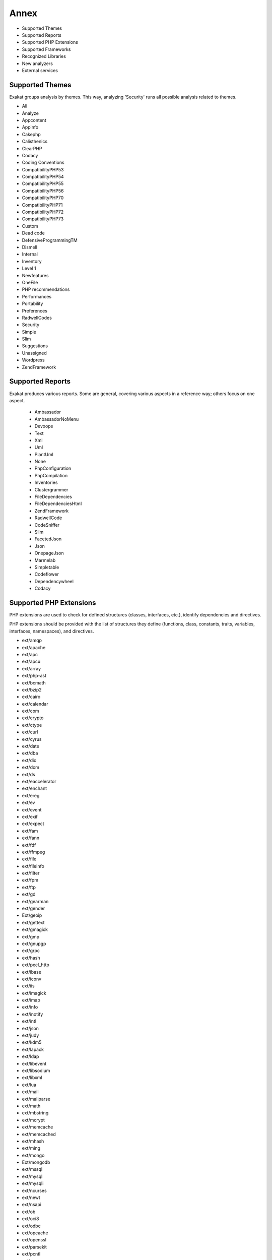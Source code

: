 .. Annex:

Annex
=====

* Supported Themes
* Supported Reports
* Supported PHP Extensions
* Supported Frameworks
* Recognized Libraries
* New analyzers
* External services

Supported Themes
----------------

Exakat groups analysis by themes. This way, analyzing 'Security' runs all possible analysis related to themes.

* All
* Analyze
* Appcontent
* Appinfo
* Cakephp
* Calisthenics
* ClearPHP
* Codacy
* Coding Conventions
* CompatibilityPHP53
* CompatibilityPHP54
* CompatibilityPHP55
* CompatibilityPHP56
* CompatibilityPHP70
* CompatibilityPHP71
* CompatibilityPHP72
* CompatibilityPHP73
* Custom
* Dead code
* DefensiveProgrammingTM
* Dismell
* Internal
* Inventory
* Level 1
* Newfeatures
* OneFile
* PHP recommendations
* Performances
* Portability
* Preferences
* RadwellCodes
* Security
* Simple
* Slim
* Suggestions
* Unassigned
* Wordpress
* ZendFramework

Supported Reports
-----------------

Exakat produces various reports. Some are general, covering various aspects in a reference way; others focus on one aspect. 

  * Ambassador
  * AmbassadorNoMenu
  * Devoops
  * Text
  * Xml
  * Uml
  * PlantUml
  * None
  * PhpConfiguration
  * PhpCompilation
  * Inventories
  * Clustergrammer
  * FileDependencies
  * FileDependenciesHtml
  * ZendFramework
  * RadwellCode
  * CodeSniffer
  * Slim
  * FacetedJson
  * Json
  * OnepageJson
  * Marmelab
  * Simpletable
  * Codeflower
  * Dependencywheel
  * Codacy


Supported PHP Extensions
------------------------

PHP extensions are used to check for defined structures (classes, interfaces, etc.), identify dependencies and directives. 

PHP extensions should be provided with the list of structures they define (functions, class, constants, traits, variables, interfaces, namespaces), and directives. 

* ext/amqp
* ext/apache
* ext/apc
* ext/apcu
* ext/array
* ext/php-ast
* ext/bcmath
* ext/bzip2
* ext/cairo
* ext/calendar
* ext/com
* ext/crypto
* ext/ctype
* ext/curl
* ext/cyrus
* ext/date
* ext/dba
* ext/dio
* ext/dom
* ext/ds
* ext/eaccelerator
* ext/enchant
* ext/ereg
* ext/ev
* ext/event
* ext/exif
* ext/expect
* ext/fam
* ext/fann
* ext/fdf
* ext/ffmpeg
* ext/file
* ext/fileinfo
* ext/filter
* ext/fpm
* ext/ftp
* ext/gd
* ext/gearman
* ext/gender
* Ext/geoip
* ext/gettext
* ext/gmagick
* ext/gmp
* ext/gnupgp
* ext/grpc
* ext/hash
* ext/pecl_http
* ext/ibase
* ext/iconv
* ext/iis
* ext/imagick
* ext/imap
* ext/info
* ext/inotify
* ext/intl
* ext/json
* ext/judy
* ext/kdm5
* ext/lapack
* ext/ldap
* ext/libevent
* ext/libsodium
* ext/libxml
* ext/lua
* ext/mail
* ext/mailparse
* ext/math
* ext/mbstring
* ext/mcrypt
* ext/memcache
* ext/memcached
* ext/mhash
* ext/ming
* ext/mongo
* Ext/mongodb
* ext/mssql
* ext/mysql
* ext/mysqli
* ext/ncurses
* ext/newt
* ext/nsapi
* ext/ob
* ext/oci8
* ext/odbc
* ext/opcache
* ext/openssl
* ext/parsekit
* ext/pcntl
* ext/pcre
* ext/pdo
* ext/pgsql
* ext/phalcon
* ext/phar
* ext/posix
* ext/proctitle
* ext/pspell
* ext/rar
* ext/rdkafka
* ext/readline
* ext/recode
* ext/redis
* ext/reflection
* ext/runkit
* ext/sem
* ext/session
* ext/shmop
* ext/simplexml
* ext/snmp
* ext/soap
* ext/sockets
* ext/sphinx
* ext/spl
* ext/sqlite
* ext/sqlite3
* ext/sqlsrv
* ext/ssh2
* ext/standard
* ext/stats
* String
* ext/suhosin
* ext/swoole
* ext/tidy
* ext/tokenizer
* ext/tokyotyrant
* ext/trader
* ext/v8js
* ext/wddx
* ext/wikidiff2
* ext/wincache
* ext/xattr
* ext/xcache
* ext/xdebug
* ext/xdiff
* ext/xhprof
* ext/xml
* ext/xmlreader
* ext/xmlrpc
* ext/xmlwriter
* ext/xsl
* ext/yaml
* ext/yis
* ext/zbarcode
* ext/zip
* ext/zlib
* ext/0mq

Supported Frameworks
--------------------

Frameworks are supported when they is an analysis related to them. Then, a selection of analysis may be dedicated to them. 

::
   php exakat.phar analysis -p <project> -T <Framework> 



* Cakephp
* Wordpress
* ZendFramework

Recognized Libraries
--------------------

Libraries that are popular, large and often included in repositories are identified early in the analysis process, and ignored. This prevents Exakat to analysis some code foreign to the current repository : it prevents false positives from this code, and make the analysis much lighter. The whole process is entirely automatic. 

Those libraries, or even some of the, may be included again in the analysis by commenting the ignored_dir[] line, in the projects/<project>/config.ini file. 

* `BBQ <https://github.com/eventio/bbq>`_
* `CI xmlRPC <http://apigen.juzna.cz/doc/ci-bonfire/Bonfire/class-CI_Xmlrpc.html>`_
* `CPDF <https://pear.php.net/reference/PhpDocumentor-latest/li_Cpdf.html>`_
* `DomPDF <https://github.com/dompdf/dompdf>`_
* `FPDF <http://www.fpdf.org/>`_
* `gettext Reader <http://pivotx.net/dev/docs/trunk/External/PHP-gettext/gettext_reader.html>`_
* `jpGraph <http://jpgraph.net/>`_
* `HTML2PDF <http://sourceforge.net/projects/phphtml2pdf/>`_
* `HTMLPurifier <http://htmlpurifier.org/>`_
* http_class
* `IDNA convert <https://github.com/phpWhois/idna-convert>`_
* `lessc <http://leafo.net/lessphp/>`_
* `lessc <http://leafo.net/lessphp/>`_
* `magpieRSS <http://magpierss.sourceforge.net/>`_
* `MarkDown Parser <http://processwire.com/apigen/class-Markdown_Parser.html>`_
* `Markdown <https://github.com/michelf/php-markdown>`_
* `mpdf <http://www.mpdf1.com/mpdf/index.php>`_
* oauthToken
* passwordHash
* `pChart <http://www.pchart.net/>`_
* `pclZip <http://www.phpconcept.net/pclzip/>`_
* `Propel <http://propelorm.org/>`_
* `phpExecl <https://phpexcel.codeplex.com/>`_
* `phpMailer <https://github.com/PHPMailer/PHPMailer>`_
* `qrCode <http://phpqrcode.sourceforge.net/>`_
* `Services_JSON <https://pear.php.net/package/Services_JSON>`_
* `sfYaml <https://github.com/fabpot-graveyard/yaml/blob/master/lib/sfYaml.php>`_
* `swift <http://swiftmailer.org/>`_
* `Smarty <http://www.smarty.net/>`_
* `tcpdf <http://www.tcpdf.org/>`_
* `text_diff <https://pear.php.net/package/Text_Diff>`_
* `text highlighter <https://pear.php.net/package/Text_Highlighter/>`_
* `tfpdf <http://www.fpdf.org/en/script/script92.php>`_
* UTF8
* `Yii <http://www.yiiframework.com/>`_
* `Zend Framework <http://framework.zend.com/>`_

New analyzers
-------------

List of analyzers, by version of introduction, newest to oldest. In parenthesis, the first element is the analyzer name, used with 'analyze -P' command, and the seconds, if any, are the recipes, used with the -T option. Recipes are separated by commas, as the same analysis may be used in several recipes.


* 0.12.9

  * Shell Favorite (Php/ShellFavorite)

* 0.12.8

  * ext/fam (Extensions/Extfam)
  * ext/rdkafka (Extensions/Extrdkafka ; Appinfo)

* 0.12.7

  * Should Use Foreach (Structures/ShouldUseForeach)

* 0.12.5

  * Logical To in_array (Performances/LogicalToInArray)
  * No Substr Minus One (Php/NoSubstrMinusOne ; CompatibilityPHP54, CompatibilityPHP55, CompatibilityPHP56, CompatibilityPHP53, CompatibilityPHP70)

* 0.12.4

  * Assign With And (Php/AssignAnd ; Analyze)
  * Avoid Concat In Loop (Performances/NoConcatInLoop ; Performances)
  * Child Class Remove Typehint (Classes/ChildRemoveTypehint)
  * Isset Multiple Arguments (Php/IssetMultipleArgs ; Suggestions)
  * Logical Operators Favorite (Php/LetterCharsLogicalFavorite ; Preferences)
  * No Magic With Array (Classes/NoMagicWithArray ; Analyze)
  * Optional Parameter (Functions/OptionalParameter ; DefensiveProgrammingTM)
  * PHP 7.2 Object Keyword (Php/Php72ObjectKeyword ; CompatibilityPHP72, CompatibilityPHP73)
  * PHP 72 Removed Classes (Php/Php72RemovedClasses ; CompatibilityPHP54, CompatibilityPHP55, CompatibilityPHP56, CompatibilityPHP53, CompatibilityPHP70, CompatibilityPHP71)
  * PHP 72 Removed Interfaces (Php/Php72RemovedInterfaces ; CompatibilityPHP54, CompatibilityPHP55, CompatibilityPHP56, CompatibilityPHP53, CompatibilityPHP70, CompatibilityPHP71)
  * ext/xattr (Extensions/Extxattr ; Appinfo)

* 0.12.3

  * Group Use Trailing Comma (Php/GroupUseTrailingComma ; CompatibilityPHP54, CompatibilityPHP55, CompatibilityPHP56, CompatibilityPHP53, CompatibilityPHP70, CompatibilityPHP71)
  * Mismatched Default Arguments (Functions/MismatchedDefaultArguments ; Analyze)
  * Mismatched Typehint (Functions/MismatchedTypehint ; Analyze)
  * Scalar Or Object Property (Classes/ScalarOrObjectProperty)

* 0.12.2

  * Mkdir Default (Security/MkdirDefault ; Security)
  * ext/lapack (Extensions/Extlapack)
  * strict_types Preference (Php/DeclareStrict ; Appinfo, Preferences)

* 0.12.1

  * Const Or Define (Structures/ConstDefineFavorite ; Appinfo)
  * Declare strict_types Usage (Php/DeclareStrictType ; Appinfo, Preferences)
  * Encoding Usage (Php/DeclareEncoding)
  * Mismatched Ternary Alternatives (Structures/MismatchedTernary ; Analyze)
  * No Return Or Throw In Finally (Structures/NoReturnInFinally ; Security)
  * Ticks Usage (Php/DeclareTicks ; Preferences)

* 0.12.0

  * Avoid Optional Properties (Classes/AvoidOptionalProperties)
  * Heredoc Delimiter (Structures/HeredocDelimiterFavorite ; Coding Conventions)
  * Multiple Functions Declarations (Functions/MultipleDeclarations ; Appinfo)
  * Non Breakable Space In Names (Structures/NonBreakableSpaceInNames ; Appinfo, Appcontent)
  * ext/swoole (Extensions/Extswoole ; Appinfo)

* 0.11.8

  * Cant Inherit Abstract Method (Classes/CantInheritAbstractMethod)
  * Codeigniter usage (Vendors/Codeigniter ; Appinfo)
  * Ez cms usage (Vendors/Ez ; Appinfo)
  * Joomla usage (Vendors/Joomla ; Appinfo, Appcontent)
  * Laravel usage (Vendors/Laravel ; Appinfo, Appcontent)
  * Symfony usage (Vendors/Symfony ; Appinfo)
  * Use session_start() Options (Php/UseSessionStartOptions ; Suggestions)
  * Wordpress usage (Vendors/Wordpress ; Appinfo)
  * Yii usage (Vendors/Yii ; Appinfo, Appcontent)

* 0.11.7

  * Forgotten Interface (Interfaces/CouldUseInterface ; Analyze)
  * Order Of Declaration (Classes/OrderOfDeclaration)

* 0.11.6

  * Concatenation Interpolation Consistence (Structures/ConcatenationInterpolationFavorite ; Preferences)
  * Could Make A Function (Functions/CouldCentralize ; Analyze, Suggestions)
  * Courrier Anti-Pattern (Patterns/CourrierAntiPattern ; Appinfo, Appcontent, Dismell)
  * DI Cyclic Dependencies (Classes/TypehintCyclicDependencies ; Dismell)
  * Dependency Injection (Patterns/DependencyInjection ; Appinfo)
  * PSR-13 Usage (Psr/Psr13Usage ; Appinfo)
  * PSR-16 Usage (Psr/Psr16Usage ; Appinfo)
  * PSR-3 Usage (Psr/Psr3Usage ; Appinfo)
  * PSR-6 Usage (Psr/Psr6Usage ; Appinfo)
  * PSR-7 Usage (Psr/Psr7Usage ; Appinfo)
  * Too Many Injections (Classes/TooManyInjections)
  * ext/gender (Extensions/Extgender ; Appinfo)
  * ext/judy (Extensions/Extjudy ; Appinfo)

* 0.11.5

  * Could Typehint (Functions/CouldTypehint ; Analyze)
  * Implemented Methods Are Public (Classes/ImplementedMethodsArePublic)
  * Mixed Concat And Interpolation (Structures/MixedConcatInterpolation ; Analyze, Coding Conventions)
  * No Reference On Left Side (Structures/NoReferenceOnLeft ; Analyze)
  * PSR-11 Usage (Psr/Psr11Usage ; Appinfo)
  * ext/stats (Extensions/Extstats ; Appinfo)

* 0.11.4

  * No Class As Typehint (Functions/NoClassAsTypehint)
  * Use Browscap (Php/UseBrowscap ; Appinfo)
  * Use Debug (Structures/UseDebug ; Appinfo)

* 0.11.3

  * No Return Used (Functions/NoReturnUsed ; Analyze)
  * Only Variable Passed By Reference (Functions/OnlyVariablePassedByReference ; Analyze)
  * Try With Multiple Catch (Php/TryMultipleCatch ; Appinfo)
  * ext/grpc (Extensions/Extgrpc)
  * ext/sphinx (Extensions/Extsphinx ; Appinfo)

* 0.11.2

  * Alternative Syntax Consistence (Structures/AlternativeConsistenceByFile ; Analyze)
  * Randomly Sorted Arrays (Arrays/RandomlySortedLiterals)

* 0.11.1

  * Difference Consistence (Structures/DifferencePreference)
  * No Empty Regex (Structures/NoEmptyRegex ; Analyze)

* 0.11.0

  * Could Use str_repeat() (Structures/CouldUseStrrepeat ; Analyze, Level 1)
  * Crc32() Might Be Negative (Php/Crc32MightBeNegative ; Analyze, PHP recommendations)
  * Empty Final Element (Arrays/EmptyFinal)
  * Strings With Strange Space (Type/StringWithStrangeSpace ; Analyze)
  * Suspicious Comparison (Structures/SuspiciousComparison ; Analyze)

* 0.10.9

  * Displays Text (Php/Prints ; Internal)
  * Method Is Overwritten (Classes/MethodIsOverwritten)
  * No Class In Global (Php/NoClassInGlobal ; Analyze)
  * Repeated Regex (Structures/RepeatedRegex ; Analyze, Level 1)
  * Thrown Exceptions (ZendF/ThrownExceptions ; ZendFramework)
  * zend-log 2.5.0 Undefined Classes (ZendF/Zf3Log25 ; ZendFramework)
  * zend-log 2.6.0 Undefined Classes (ZendF/Zf3Log26 ; ZendFramework)
  * zend-log 2.7.0 Undefined Classes (ZendF/Zf3Log27 ; ZendFramework)
  * zend-log 2.8.0 Undefined Classes (ZendF/Zf3Log28 ; ZendFramework)
  * zend-log 2.9.0 Undefined Classes (ZendF/Zf3Log29 ; ZendFramework)
  * zend-log Usage (ZendF/Zf3Log ; ZendFramework)
  * zend-mail 2.5.0 Undefined Classes (ZendF/Zf3Mail25 ; ZendFramework)
  * zend-mail 2.6.0 Undefined Classes (ZendF/Zf3Mail26 ; ZendFramework)
  * zend-mail 2.7.0 Undefined Classes (ZendF/Zf3Mail27 ; ZendFramework)
  * zend-mail Usage (ZendF/Zf3Mail ; ZendFramework)
  * zend-math 2.5.0 Undefined Classes (ZendF/Zf3Math25 ; ZendFramework)
  * zend-math 2.6.0 Undefined Classes (ZendF/Zf3Math26 ; ZendFramework)
  * zend-math 2.7.0 Undefined Classes (ZendF/Zf3Math27 ; ZendFramework)
  * zend-math 3.0.0 Undefined Classes (ZendF/Zf3Math30 ; ZendFramework)
  * zend-math Usage (ZendF/Zf3Math ; ZendFramework)
  * zend-memory 2.5.0 Undefined Classes (ZendF/Zf3Memory25 ; ZendFramework)
  * zend-memory Usage (ZendF/Zf3Memory ; ZendFramework)
  * zend-mime 2.5.0 Undefined Classes (ZendF/Zf3Mime25 ; ZendFramework)
  * zend-mime 2.6.0 Undefined Classes (ZendF/Zf3Mime26 ; ZendFramework)
  * zend-mime Usage (ZendF/Zf3Mime ; ZendFramework)
  * zend-modulemanager 2.5.0 Undefined Classes (ZendF/Zf3Modulemanager25 ; ZendFramework)
  * zend-modulemanager 2.6.0 Undefined Classes (ZendF/Zf3Modulemanager26 ; ZendFramework)
  * zend-modulemanager 2.7.0 Undefined Classes (ZendF/Zf3Modulemanager27 ; ZendFramework)
  * zend-modulemanager Usage (ZendF/Zf3Modulemanager ; ZendFramework)
  * zend-navigation 2.5.0 Undefined Classes (ZendF/Zf3Navigation25 ; ZendFramework)
  * zend-navigation 2.6.0 Undefined Classes (ZendF/Zf3Navigation26 ; ZendFramework)
  * zend-navigation 2.7.0 Undefined Classes (ZendF/Zf3Navigation27 ; ZendFramework)
  * zend-navigation 2.8.0 Undefined Classes (ZendF/Zf3Navigation28 ; ZendFramework)
  * zend-navigation Usage (ZendF/Zf3Navigation ; ZendFramework)
  * zend-paginator 2.5.0 Undefined Classes (ZendF/Zf3Paginator25 ; ZendFramework)
  * zend-paginator 2.6.0 Undefined Classes (ZendF/Zf3Paginator26 ; ZendFramework)
  * zend-paginator 2.7.0 Undefined Classes (ZendF/Zf3Paginator27 ; ZendFramework)
  * zend-paginator Usage (ZendF/Zf3Paginator ; ZendFramework)
  * zend-progressbar 2.5.0 Undefined Classes (ZendF/Zf3Progressbar25 ; ZendFramework)
  * zend-progressbar Usage (ZendF/Zf3Progressbar ; ZendFramework)
  * zend-serializer 2.5.0 Undefined Classes (ZendF/Zf3Serializer25 ; ZendFramework)
  * zend-serializer 2.6.0 Undefined Classes (ZendF/Zf3Serializer26 ; ZendFramework)
  * zend-serializer 2.7.0 Undefined Classes (ZendF/Zf3Serializer27 ; ZendFramework)
  * zend-serializer 2.8.0 Undefined Classes (ZendF/Zf3Serializer28 ; ZendFramework)
  * zend-serializer Usage (ZendF/Zf3Serializer ; ZendFramework)
  * zend-server 2.5.0 Undefined Classes (ZendF/Zf3Server25 ; ZendFramework)
  * zend-server 2.6.0 Undefined Classes (ZendF/Zf3Server26 ; ZendFramework)
  * zend-server 2.7.0 Undefined Classes (ZendF/Zf3Server27 ; ZendFramework)
  * zend-server Usage (ZendF/Zf3Server ; ZendFramework)
  * zend-servicemanager 2.5.0 Undefined Classes (ZendF/Zf3Servicemanager25 ; ZendFramework)
  * zend-servicemanager 2.6.0 Undefined Classes (ZendF/Zf3Servicemanager26 ; ZendFramework)
  * zend-servicemanager 2.7.0 Undefined Classes (ZendF/Zf3Servicemanager27 ; ZendFramework)
  * zend-servicemanager 3.0.0 Undefined Classes (ZendF/Zf3Servicemanager30 ; ZendFramework)
  * zend-servicemanager 3.1.0 Undefined Classes (ZendF/Zf3Servicemanager31 ; ZendFramework)
  * zend-servicemanager 3.2.0 Undefined Classes (ZendF/Zf3Servicemanager32 ; ZendFramework)
  * zend-servicemanager 3.3.0 Undefined Classes (ZendF/Zf3Servicemanager33 ; ZendFramework)
  * zend-servicemanager Usage (ZendF/Zf3Servicemanager ; ZendFramework)
  * zend-soap 2.5.0 Undefined Classes (ZendF/Zf3Soap25 ; ZendFramework)
  * zend-soap 2.6.0 Undefined Classes (ZendF/Zf3Soap26 ; ZendFramework)
  * zend-soap Usage (ZendF/Zf3Soap ; ZendFramework)
  * zend-stdlib 2.5.0 Undefined Classes (ZendF/Zf3Stdlib25 ; ZendFramework)
  * zend-stdlib 2.6.0 Undefined Classes (ZendF/Zf3Stdlib26 ; ZendFramework)
  * zend-stdlib 2.7.0 Undefined Classes (ZendF/Zf3Stdlib27 ; ZendFramework)
  * zend-stdlib 3.0.0 Undefined Classes (ZendF/Zf3Stdlib30 ; ZendFramework)
  * zend-stdlib 3.1.0 Undefined Classes (ZendF/Zf3Stdlib31 ; ZendFramework)
  * zend-stdlib Usage (ZendF/Zf3Stdlib ; ZendFramework)
  * zend-tag 2.5.0 Undefined Classes (ZendF/Zf3Tag25 ; ZendFramework)
  * zend-tag 2.6.0 Undefined Classes (ZendF/Zf3Tag26 ; ZendFramework)
  * zend-tag Usage (ZendF/Zf3Tag ; ZendFramework)
  * zend-test 2.5.0 Undefined Classes (ZendF/Zf3Test25 ; ZendFramework, ZendFramework)
  * zend-test 2.6.0 Undefined Classes (ZendF/Zf3Test26 ; ZendFramework, ZendFramework)
  * zend-test 3.0.0 Undefined Classes (ZendF/Zf3Test30 ; ZendFramework, ZendFramework)
  * zend-test Usage (ZendF/Zf3Test ; ZendFramework, ZendFramework)
  * zend-xmlrpc 2.5.0 Undefined Classes (ZendF/Zf3Xmlrpc25 ; ZendFramework)
  * zend-xmlrpc 2.6.0 Undefined Classes (ZendF/Zf3Xmlrpc26 ; ZendFramework)
  * zend-xmlrpc Usage (ZendF/Zf3Xmlrpc ; ZendFramework)

* 0.10.8

  * zend-i18n-resources 2.5.x (ZendF/Zf3I18n_resources25)

* 0.10.7

  * Group Use Declaration (Php/GroupUseDeclaration)
  * Missing Cases In Switch (Structures/MissingCases ; Analyze)
  * New Constants In PHP 7.2 (Php/Php72NewConstants ; CompatibilityPHP72, CompatibilityPHP73)
  * New Functions In PHP 7.2 (Php/Php72NewFunctions ; CompatibilityPHP72, CompatibilityPHP73)
  * New Functions In PHP 7.3 (Php/Php73NewFunctions ; CompatibilityPHP73)
  * No Echo In Route Callable (Slim/NoEchoInRouteCallable ; Slim)
  * Slim Missing Classes (Slim/SlimMissing ; Internal)
  * SlimPHP 1.0.0 Undefined Classes (Slim/Slimphp10 ; Slim)
  * SlimPHP 1.1.0 Undefined Classes (Slim/Slimphp11 ; Slim)
  * SlimPHP 1.2.0 Undefined Classes (Slim/Slimphp12 ; Slim)
  * SlimPHP 1.3.0 Undefined Classes (Slim/Slimphp13 ; Slim)
  * SlimPHP 1.5.0 Undefined Classes (Slim/Slimphp15 ; Slim)
  * SlimPHP 1.6.0 Undefined Classes (Slim/Slimphp16 ; Slim)
  * SlimPHP 2.0.0 Undefined Classes (Slim/Slimphp20 ; Slim)
  * SlimPHP 2.1.0 Undefined Classes (Slim/Slimphp21 ; Slim)
  * SlimPHP 2.2.0 Undefined Classes (Slim/Slimphp22 ; Slim)
  * SlimPHP 2.3.0 Undefined Classes (Slim/Slimphp23 ; Slim)
  * SlimPHP 2.4.0 Undefined Classes (Slim/Slimphp24 ; Slim)
  * SlimPHP 2.5.0 Undefined Classes (Slim/Slimphp25 ; Slim)
  * SlimPHP 2.6.0 Undefined Classes (Slim/Slimphp26 ; Slim)
  * SlimPHP 3.0.0 Undefined Classes (Slim/Slimphp30 ; Slim)
  * SlimPHP 3.1.0 Undefined Classes (Slim/Slimphp31 ; Slim)
  * SlimPHP 3.2.0 Undefined Classes (Slim/Slimphp32 ; Slim)
  * SlimPHP 3.3.0 Undefined Classes (Slim/Slimphp33 ; Slim)
  * SlimPHP 3.4.0 Undefined Classes (Slim/Slimphp34 ; Slim)
  * SlimPHP 3.5.0 Undefined Classes (Slim/Slimphp35 ; Slim)
  * SlimPHP 3.6.0 Undefined Classes (Slim/Slimphp36 ; Slim)
  * SlimPHP 3.7.0 Undefined Classes (Slim/Slimphp37 ; Slim)
  * SlimPHP 3.8.0 Undefined Classes (Slim/Slimphp38 ; Slim)
  * Use Slim (Slim/UseSlim ; Appinfo, Slim)
  * Used Routes (Slim/UsedRoutes ; Slim)
  * ZendF/DontUseGPC (ZendF/DontUseGPC ; ZendFramework)
  * zend-authentication 2.5.0 Undefined Classes (ZendF/Zf3Authentication25 ; ZendFramework)
  * zend-authentication Usage (ZendF/Zf3Authentication ; ZendFramework)
  * zend-barcode 2.5.0 Undefined Classes (ZendF/Zf3Barcode25 ; ZendFramework)
  * zend-barcode 2.6.0 Undefined Classes (ZendF/Zf3Barcode26 ; ZendFramework)
  * zend-barcode Usage (ZendF/Zf3Barcode ; ZendFramework)
  * zend-captcha 2.5.0 Undefined Classes (ZendF/Zf3Captcha25 ; ZendFramework)
  * zend-captcha 2.6.0 Undefined Classes (ZendF/Zf3Captcha26 ; ZendFramework)
  * zend-captcha 2.7.0 Undefined Classes (ZendF/Zf3Captcha27 ; ZendFramework)
  * zend-captcha Usage (ZendF/Zf3Captcha ; ZendFramework)
  * zend-code 2.5.0 Undefined Classes (ZendF/Zf3Code25 ; ZendFramework)
  * zend-code 2.6.0 Undefined Classes (ZendF/Zf3Code26 ; ZendFramework)
  * zend-code 3.0.0 Undefined Classes (ZendF/Zf3Code30 ; ZendFramework)
  * zend-code 3.1.0 Undefined Classes (ZendF/Zf3Code31 ; ZendFramework)
  * zend-code Usage (ZendF/Zf3Code ; ZendFramework)
  * zend-console 2.5.0 Undefined Classes (ZendF/Zf3Console25 ; ZendFramework)
  * zend-console 2.6.0 Undefined Classes (ZendF/Zf3Console26 ; ZendFramework)
  * zend-console Usage (ZendF/Zf3Console ; ZendFramework)
  * zend-crypt 2.5.0 Undefined Classes (ZendF/Zf3Crypt25 ; ZendFramework)
  * zend-crypt 2.6.0 Undefined Classes (ZendF/Zf3Crypt26 ; ZendFramework)
  * zend-crypt 3.0.0 Undefined Classes (ZendF/Zf3Crypt30 ; ZendFramework)
  * zend-crypt 3.1.0 Undefined Classes (ZendF/Zf3Crypt31 ; ZendFramework)
  * zend-crypt 3.2.0 Undefined Classes (ZendF/Zf3Crypt32 ; ZendFramework)
  * zend-crypt Usage (ZendF/Zf3Crypt ; ZendFramework)
  * zend-db 2.5.0 Undefined Classes (ZendF/Zf3Db25 ; ZendFramework)
  * zend-db 2.6.0 Undefined Classes (ZendF/Zf3Db26 ; ZendFramework)
  * zend-db 2.7.0 Undefined Classes (ZendF/Zf3Db27 ; ZendFramework)
  * zend-db 2.8.0 Undefined Classes (ZendF/Zf3Db28 ; ZendFramework)
  * zend-db Usage (ZendF/Zf3Db ; ZendFramework)
  * zend-debug 2.5.0 Undefined Classes (ZendF/Zf3Debug25 ; ZendFramework)
  * zend-debug Usage (ZendF/Zf3Debug ; ZendFramework)
  * zend-di 2.5.0 Undefined Classes (ZendF/Zf3Di25 ; ZendFramework)
  * zend-di 2.6.0 Undefined Classes (ZendF/Zf3Di26 ; ZendFramework)
  * zend-di Usage (ZendF/Zf3Di ; ZendFramework)
  * zend-dom 2.5.0 Undefined Classes (ZendF/Zf3Dom25 ; ZendFramework)
  * zend-dom 2.6.0 Undefined Classes (ZendF/Zf3Dom26 ; ZendFramework)
  * zend-dom Usage (ZendF/Zf3Dom ; ZendFramework)
  * zend-escaper 2.5.0 Undefined Classes (ZendF/Zf3Escaper25 ; ZendFramework)
  * zend-escaper Usage (ZendF/Zf3Escaper ; ZendFramework)
  * zend-eventmanager 2.5.0 Undefined Classes (ZendF/Zf3Eventmanager25 ; ZendFramework, ZendFramework)
  * zend-eventmanager 2.6.0 Undefined Classes (ZendF/Zf3Eventmanager26 ; ZendFramework, ZendFramework)
  * zend-eventmanager 3.0.0 Undefined Classes (ZendF/Zf3Eventmanager30 ; ZendFramework, ZendFramework)
  * zend-eventmanager 3.1.0 Undefined Classes (ZendF/Zf3Eventmanager31 ; ZendFramework, ZendFramework)
  * zend-eventmanager Usage (ZendF/Zf3Eventmanager ; ZendFramework, ZendFramework)
  * zend-feed 2.5.0 Undefined Classes (ZendF/Zf3Feed25 ; ZendFramework)
  * zend-feed 2.6.0 Undefined Classes (ZendF/Zf3Feed26 ; ZendFramework)
  * zend-feed 2.7.0 Undefined Classes (ZendF/Zf3Feed27 ; ZendFramework)
  * zend-feed Usage (ZendF/Zf3Feed ; ZendFramework)
  * zend-file 2.5.0 Undefined Classes (ZendF/Zf3File25 ; ZendFramework)
  * zend-file 2.6.0 Undefined Classes (ZendF/Zf3File26 ; ZendFramework)
  * zend-file 2.7.0 Undefined Classes (ZendF/Zf3File27 ; ZendFramework)
  * zend-file Usage (ZendF/Zf3File ; ZendFramework)
  * zend-filter 2.5.0 Undefined Classes (ZendF/Zf3Filter25 ; ZendFramework)
  * zend-filter 2.6.0 Undefined Classes (ZendF/Zf3Filter26 ; ZendFramework)
  * zend-filter 2.7.0 Undefined Classes (ZendF/Zf3Filter27 ; ZendFramework)
  * zend-filter Usage (ZendF/Zf3Filter ; ZendFramework)
  * zend-form 2.5.0 Undefined Classes (ZendF/Zf3Form25 ; ZendFramework)
  * zend-form 2.6.0 Undefined Classes (ZendF/Zf3Form26 ; ZendFramework)
  * zend-form 2.7.0 Undefined Classes (ZendF/Zf3Form27 ; ZendFramework)
  * zend-form 2.8.0 Undefined Classes (ZendF/Zf3Form28 ; ZendFramework)
  * zend-form 2.9.0 Undefined Classes (ZendF/Zf3Form29 ; ZendFramework)
  * zend-form Usage (ZendF/Zf3Form ; ZendFramework)
  * zend-http 2.5.0 Undefined Classes (ZendF/Zf3Http25 ; ZendFramework)
  * zend-http 2.6.0 Undefined Classes (ZendF/Zf3Http26 ; ZendFramework)
  * zend-http Usage (ZendF/Zf3Http ; ZendFramework)
  * zend-i18n 2.5.0 Undefined Classes (ZendF/Zf3I18n25 ; ZendFramework)
  * zend-i18n 2.6.0 Undefined Classes (ZendF/Zf3I18n26 ; ZendFramework)
  * zend-i18n 2.7.0 Undefined Classes (ZendF/Zf3I18n27 ; ZendFramework)
  * zend-i18n Usage (ZendF/Zf3I18n ; ZendFramework)
  * zend-i18n resources Usage (ZendF/Zf3I18n_resources ; ZendFramework)
  * zend-i18n-resources 2.5.0 Undefined Classes (ZendF/Zf3I18n-resources25 ; )
  * zend-i18n-resources Usage (ZendF/Zf3I18n-resources ; )
  * zend-inputfilter 2.5.0 Undefined Classes (ZendF/Zf3Inputfilter25 ; ZendFramework)
  * zend-inputfilter 2.6.0 Undefined Classes (ZendF/Zf3Inputfilter26 ; ZendFramework)
  * zend-inputfilter 2.7.0 Undefined Classes (ZendF/Zf3Inputfilter27 ; ZendFramework)
  * zend-inputfilter Usage (ZendF/Zf3Inputfilter ; ZendFramework)
  * zend-json 2.5.0 Undefined Classes (ZendF/Zf3Json25 ; ZendFramework)
  * zend-json 2.6.0 Undefined Classes (ZendF/Zf3Json26 ; ZendFramework)
  * zend-json 3.0.0 Undefined Classes (ZendF/Zf3Json30 ; ZendFramework)
  * zend-json Usage (ZendF/Zf3Json ; ZendFramework)
  * zend-loader 2.5.0 Undefined Classes (ZendF/Zf3Loader25 ; ZendFramework)
  * zend-loader Usage (ZendF/Zf3Loader ; ZendFramework)
  * zend-session 2.5.0 Undefined Classes (ZendF/Zf3Session25 ; ZendFramework)
  * zend-session 2.6.0 Undefined Classes (ZendF/Zf3Session26 ; ZendFramework)
  * zend-session 2.7.0 Undefined Classes (ZendF/Zf3Session27 ; ZendFramework)
  * zend-session Usage (ZendF/Zf3Session ; ZendFramework)
  * zend-text 2.5.0 Undefined Classes (ZendF/Zf3Text25 ; ZendFramework)
  * zend-text 2.6.0 Undefined Classes (ZendF/Zf3Text26 ; ZendFramework)
  * zend-text Usage (ZendF/Zf3Text ; ZendFramework)

* 0.10.6

  * CakePHP 2.5.0 Undefined Classes (Cakephp/Cakephp25 ; Cakephp)
  * CakePHP 2.6.0 Undefined Classes (Cakephp/Cakephp26 ; Cakephp)
  * CakePHP 2.7.0 Undefined Classes (Cakephp/Cakephp27 ; Cakephp)
  * CakePHP 2.8.0 Undefined Classes (Cakephp/Cakephp28 ; Cakephp)
  * CakePHP 2.9.0 Undefined Classes (Cakephp/Cakephp29 ; Cakephp)
  * CakePHP 3.0.0 Undefined Classes (Cakephp/Cakephp30 ; Cakephp)
  * CakePHP 3.1.0 Undefined Classes (Cakephp/Cakephp31 ; Cakephp)
  * CakePHP 3.2.0 Undefined Classes (Cakephp/Cakephp32 ; Cakephp)
  * CakePHP 3.3.0 Undefined Classes (Cakephp/Cakephp33 ; Cakephp)
  * CakePHP 3.4.0 Undefined Classes (Cakephp/Cakephp34 ; Cakephp)
  * CakePHP Unknown Classes (Cakephp/CakePHPMissing)
  * CakePHP Used (Cakephp/CakePHPUsed ; Appinfo, Cakephp)
  * Check All Types (Structures/CheckAllTypes ; Analyze)
  * Do Not Cast To Int (Php/NoCastToInt ; )
  * Manipulates INF (Php/IsINF ; Appinfo)
  * Manipulates NaN (Php/IsNAN ; Appinfo)
  * Set Cookie Safe Arguments (Security/SetCookieArgs ; Security)
  * Should Use SetCookie() (Php/UseSetCookie ; Analyze)
  * Use Cookies (Php/UseCookies ; Appinfo, Appcontent)
  * ZF3 Usage Of Deprecated (ZendF/Zf3DeprecatedUsage ; ZendFramework)
  * zend-cache Usage (ZendF/Zf3Cache ; ZendFramework, ZendFramework)
  * zend-view 2.5.0 Undefined Classes (ZendF/Zf3View25 ; ZendFramework)
  * zend-view 2.6.0 Undefined Classes (ZendF/Zf3View26 ; ZendFramework)
  * zend-view 2.7.0 Undefined Classes (ZendF/Zf3View27 ; ZendFramework)
  * zend-view 2.8.0 Undefined Classes (ZendF/Zf3View28 ; ZendFramework)
  * zend-view 2.9.0 Undefined Classes (ZendF/Zf3View29 ; ZendFramework)
  * zend-view Usage (ZendF/Zf3View ; ZendFramework)

* 0.10.5

  * Could Be Typehinted Callable (Functions/CouldBeCallable ; Analyze)
  * Encoded Simple Letters (Security/EncodedLetters ; Security)
  * Regex Delimiter (Structures/RegexDelimiter ; Preferences)
  * Strange Name For Constants (Constants/StrangeName ; Analyze)
  * Strange Name For Variables (Variables/StrangeName ; Analyze)
  * Too Many Finds (Classes/TooManyFinds)
  * ZF3 Component (ZendF/Zf3Component ; Internal)
  * Zend Framework 3 Missing Classes (ZendF/Zf3ComponentMissing ; Internal)
  * Zend\Config (ZendF/Zf3Config ; ZendFramework)
  * zend-cache 2.5.0 Undefined Classes (ZendF/Zf3Cache25 ; ZendFramework)
  * zend-cache 2.6.0 Undefined Classes (ZendF/Zf3Cache26 ; ZendFramework)
  * zend-cache 2.7.0 Undefined Classes (ZendF/Zf3Cache27 ; ZendFramework)
  * zend-config 2.5.x (ZendF/Zf3Config25 ; ZendFramework)
  * zend-config 2.6.x (ZendF/Zf3Config26 ; ZendFramework)
  * zend-config 3.0.x (ZendF/Zf3Config30 ; ZendFramework)
  * zend-config 3.1.x (ZendF/Zf3Config31 ; ZendFramework)
  * zend-mvc (ZendF/Zf3Mvc ; ZendFramework)
  * zend-mvc 2.5.x (ZendF/Zf3Mvc25 ; ZendFramework)
  * zend-mvc 2.6.x (ZendF/Zf3Mvc26 ; ZendFramework)
  * zend-mvc 2.7.x (ZendF/Zf3Mvc27 ; ZendFramework)
  * zend-mvc 3.0.x (ZendF/Zf3Mvc30 ; ZendFramework)
  * zend-uri (ZendF/Zf3Uri ; ZendFramework)
  * zend-uri 2.5.x (ZendF/Zf3Uri25 ; ZendFramework)
  * zend-validator (ZendF/Zf3Validator ; ZendFramework)
  * zend-validator 2.6.x (ZendF/Zf3Validator25 ; ZendFramework)
  * zend-validator 2.6.x (ZendF/Zf3Validator26 ; ZendFramework)
  * zend-validator 2.7.x (ZendF/Zf3Validator27 ; ZendFramework)
  * zend-validator 2.8.x (ZendF/Zf3Validator28 ; ZendFramework)

* 0.10.4

  * No Need For Else (Structures/NoNeedForElse ; Analyze)
  * Should Regenerate Session Id (ZendF/ShouldRegenerateSessionId ; ZendFramework)
  * Should Use session_regenerateid() (Security/ShouldUseSessionRegenerateId ; Security)
  * Use Zend Session (ZendF/UseSession ; Internal)
  * ext/ds (Extensions/Extds)

* 0.10.3

  * Multiple Alias Definitions Per File (Namespaces/MultipleAliasDefinitionPerFile ; Analyze)
  * Property Used In One Method Only (Classes/PropertyUsedInOneMethodOnly ; Analyze)
  * Used Once Property (Classes/UsedOnceProperty ; Analyze)
  * __DIR__ Then Slash (Structures/DirThenSlash ; Analyze)
  * self, parent, static Outside Class (Classes/NoPSSOutsideClass)

* 0.10.2

  * Class Function Confusion (Php/ClassFunctionConfusion ; Analyze)
  * Forgotten Thrown (Exceptions/ForgottenThrown)
  * Should Use array_column() (Php/ShouldUseArrayColumn ; Analyze, Performances)
  * ext/libsodium (Extensions/Extlibsodium ; Appinfo, Appcontent)

* 0.10.1

  * All strings (Type/CharString ; Inventory)
  * Avoid Non Wordpress Globals (Wordpress/AvoidOtherGlobals ; Wordpress)
  * SQL queries (Type/Sql ; Inventory)
  * Strange Names For Methods (Classes/StrangeName)

* 0.10.0

  * Error_Log() Usage (Php/ErrorLogUsage ; Appinfo)
  * No Boolean As Default (Functions/NoBooleanAsDefault ; Analyze)
  * Raised Access Level (Classes/RaisedAccessLevel)
  * Use Prepare With Variables (Wordpress/WpdbPrepareForVariables ; )

* 0.9.9

  * PHP 7.2 Deprecations (Php/Php72Deprecation)
  * PHP 7.2 Removed Functions (Php/Php72RemovedFunctions ; CompatibilityPHP72, CompatibilityPHP73)

* 0.9.8

  * Assigned Twice (Variables/AssignedTwiceOrMore ; Analyze, Codacy)
  * New Line Style (Structures/NewLineStyle ; Preferences)
  * New On Functioncall Or Identifier (Classes/NewOnFunctioncallOrIdentifier)

* 0.9.7

  * Avoid Large Array Assignation (Structures/NoAssignationInFunction ; Performances)
  * Could Be Protected Property (Classes/CouldBeProtectedProperty)
  * Long Arguments (Structures/LongArguments ; Analyze)
  * ZendF/ZendTypehinting (ZendF/ZendTypehinting ; ZendFramework)

* 0.9.6

  * Avoid glob() Usage (Performances/NoGlob ; Performances)
  * Fetch One Row Format (Performances/FetchOneRowFormat)

* 0.9.5

  * Ext/mongodb (Extensions/Extmongodb)
  * One Expression Brackets Consistency (Structures/OneExpressionBracketsConsistency ; Preferences)
  * Should Use Function Use (Php/ShouldUseFunction ; Performances)
  * ext/zbarcode (Extensions/Extzbarcode ; Appinfo)

* 0.9.4

  * Class Should Be Final By Ocramius (Classes/FinalByOcramius)
  * String (Extensions/Extstring ; Appinfo, Appcontent)
  * ext/mhash (Extensions/Extmhash ; Appinfo, CompatibilityPHP54, CompatibilityPHP55, CompatibilityPHP56, Appcontent, CompatibilityPHP70, CompatibilityPHP71, CompatibilityPHP72, CompatibilityPHP73)

* 0.9.3

  * Close Tags Consistency (Php/CloseTagsConsistency)
  * Unset() Or (unset) (Php/UnsetOrCast ; Preferences)
  * Wpdb Prepare Or Not (Wordpress/WpdbPrepareOrNot ; Wordpress)

* 0.9.2

  * $GLOBALS Or global (Php/GlobalsVsGlobal ; Preferences)
  * Illegal Name For Method (Classes/WrongName)
  * Too Many Local Variables (Functions/TooManyLocalVariables ; Analyze, Codacy)
  * Use Composer Lock (Composer/UseComposerLock ; Appinfo)
  * ext/ncurses (Extensions/Extncurses ; Appinfo)
  * ext/newt (Extensions/Extnewt ; Appinfo)
  * ext/nsapi (Extensions/Extnsapi ; Appinfo)

* 0.9.1

  * Avoid Using stdClass (Php/UseStdclass ; Analyze, OneFile, Codacy, Simple)
  * Avoid array_push() (Performances/AvoidArrayPush ; Performances, PHP recommendations)
  * Could Return Void (Functions/CouldReturnVoid)
  * Invalid Octal In String (Type/OctalInString ; Inventory, CompatibilityPHP71, CompatibilityPHP72, CompatibilityPHP73)
  * Undefined Class 2.0 (ZendF/UndefinedClass20 ; ZendFramework)
  * Undefined Class 2.1 (ZendF/UndefinedClass21 ; ZendFramework)
  * Undefined Class 2.2 (ZendF/UndefinedClass22 ; ZendFramework)
  * Undefined Class 2.3 (ZendF/UndefinedClass23 ; ZendFramework)
  * Undefined Class 2.4 (ZendF/UndefinedClass24 ; ZendFramework)
  * Undefined Class 2.5 (ZendF/UndefinedClass25 ; ZendFramework)
  * Undefined Class 3.0 (ZendF/UndefinedClass30 ; ZendFramework)
  * Zend Interface (ZendF/ZendInterfaces ; ZendFramework)
  * Zend Trait (ZendF/ZendTrait ; ZendFramework)

* 0.9.0

  * Getting Last Element (Arrays/GettingLastElement)
  * Rethrown Exceptions (Exceptions/Rethrown ; Dead code)

* 0.8.9

  * Array() / [  ] Consistence (Arrays/ArrayBracketConsistence)
  * Bail Out Early (Structures/BailOutEarly ; Analyze, OneFile, Codacy, Simple)
  * Die Exit Consistence (Structures/DieExitConsistance ; Preferences)
  * Dont Change The Blind Var (Structures/DontChangeBlindKey ; Analyze, Codacy)
  * More Than One Level Of Indentation (Structures/OneLevelOfIndentation ; Calisthenics)
  * One Dot Or Object Operator Per Line (Structures/OneDotOrObjectOperatorPerLine ; Calisthenics)
  * PHP 7.1 Microseconds (Php/Php71microseconds ; CompatibilityPHP71, CompatibilityPHP72, CompatibilityPHP73)
  * Unitialized Properties (Classes/UnitializedProperties ; Analyze, OneFile, Codacy, Simple)
  * Use Wordpress Functions (Wordpress/UseWpFunctions ; Wordpress)
  * Useless Check (Structures/UselessCheck ; Analyze, OneFile, Codacy, Simple, Level 1)

* 0.8.7

  * Dont Echo Error (Security/DontEchoError ; Analyze, Security, Codacy, Simple, Level 1)
  * No Isset With Empty (Structures/NoIssetWithEmpty ; Analyze, PHP recommendations, OneFile, RadwellCodes, Codacy, Simple)
  * Performances/timeVsstrtotime (Performances/timeVsstrtotime ; Performances, OneFile, RadwellCodes)
  * Use Class Operator (Classes/UseClassOperator)
  * Useless Casting (Structures/UselessCasting ; Analyze, PHP recommendations, OneFile, RadwellCodes, Codacy, Simple)
  * ext/rar (Extensions/Extrar ; Appinfo)

* 0.8.6

  * Boolean Value (Type/BooleanValue ; Appinfo)
  * Drop Else After Return (Structures/DropElseAfterReturn)
  * Modernize Empty With Expression (Structures/ModernEmpty ; Analyze, OneFile, Codacy, Simple)
  * Null Value (Type/NullValue ; Appinfo)
  * Use Positive Condition (Structures/UsePositiveCondition ; Analyze, OneFile, Codacy, Simple)

* 0.8.5

  * Is Zend Framework 1 Controller (ZendF/IsController ; ZendFramework)
  * Is Zend Framework 1 Helper (ZendF/IsHelper ; ZendFramework)
  * Should Make Ternary (Structures/ShouldMakeTernary ; Analyze, OneFile, Codacy, Simple)
  * Unused Returned Value (Functions/UnusedReturnedValue)

* 0.8.4

  * $HTTP_RAW_POST_DATA (Php/RawPostDataUsage ; Appinfo, CompatibilityPHP56, CompatibilityPHP70, CompatibilityPHP71, CompatibilityPHP72, Codacy, CompatibilityPHP73)
  * $this Belongs To Classes Or Traits (Classes/ThisIsForClasses ; Analyze, Codacy, Simple)
  * $this Is Not An Array (Classes/ThisIsNotAnArray ; Analyze, Codacy)
  * $this Is Not For Static Methods (Classes/ThisIsNotForStatic ; Analyze, Codacy)
  * ** For Exponent (Php/NewExponent ; CompatibilityPHP54, CompatibilityPHP55, CompatibilityPHP53)
  * ... Usage (Php/EllipsisUsage ; Appinfo, CompatibilityPHP54, CompatibilityPHP55, CompatibilityPHP53)
  * ::class (Php/StaticclassUsage ; CompatibilityPHP54, CompatibilityPHP53)
  * <?= Usage (Php/EchoTagUsage ; Analyze, Appinfo, Codacy, Simple)
  * @ Operator (Structures/Noscream ; Analyze, Appinfo, ClearPHP)
  * Abstract Class Usage (Classes/Abstractclass ; Appinfo, Appcontent)
  * Abstract Methods Usage (Classes/Abstractmethods ; Appinfo, Appcontent)
  * Abstract Static Methods (Classes/AbstractStatic ; Analyze, Codacy, Simple)
  * Access Protected Structures (Classes/AccessProtected ; Analyze, Codacy, Simple)
  * Accessing Private (Classes/AccessPrivate ; Analyze, Codacy, Simple)
  * Action Should Be In Controller (ZendF/ActionInController ; ZendFramework)
  * Adding Zero (Structures/AddZero ; Analyze, OneFile, ClearPHP, Codacy, Simple, Level 1)
  * Aliases (Namespaces/Alias ; Appinfo)
  * Aliases Usage (Functions/AliasesUsage ; Analyze, OneFile, ClearPHP, Codacy, Simple, Level 1)
  * All Uppercase Variables (Variables/VariableUppercase ; Coding Conventions)
  * Already Parents Interface (Interfaces/AlreadyParentsInterface ; Analyze, Codacy)
  * Altering Foreach Without Reference (Structures/AlteringForeachWithoutReference ; Analyze, ClearPHP, Codacy, Simple, Level 1)
  * Alternative Syntax (Php/AlternativeSyntax ; Appinfo)
  * Always Positive Comparison (Structures/NeverNegative ; Analyze, Codacy, Simple)
  * Ambiguous Array Index (Arrays/AmbiguousKeys)
  * Anonymous Classes (Classes/Anonymous ; Appinfo, CompatibilityPHP54, CompatibilityPHP55, CompatibilityPHP56, CompatibilityPHP53)
  * Argument Should Be Typehinted (Functions/ShouldBeTypehinted ; ClearPHP, Suggestions)
  * Arguments (Variables/Arguments ; )
  * Array Index (Arrays/Arrayindex ; Appinfo)
  * Arrays Is Modified (Arrays/IsModified ; Internal)
  * Arrays Is Read (Arrays/IsRead ; Internal)
  * Assertions (Php/AssertionUsage ; Appinfo)
  * Assign Default To Properties (Classes/MakeDefault ; Analyze, ClearPHP, Codacy, Simple)
  * Autoloading (Php/AutoloadUsage ; Appinfo)
  * Avoid Parenthesis (Structures/PrintWithoutParenthesis ; Analyze, Codacy, Simple)
  * Avoid Those Hash Functions (Security/AvoidThoseCrypto ; Security)
  * Avoid array_unique() (Structures/NoArrayUnique ; Performances)
  * Avoid get_class() (Structures/UseInstanceof ; Analyze, Codacy, Simple)
  * Avoid sleep()/usleep() (Security/NoSleep ; Security)
  * Bad Constants Names (Constants/BadConstantnames ; PHP recommendations)
  * Binary Glossary (Type/Binary ; Inventory, Appinfo, CompatibilityPHP53)
  * Blind Variables (Variables/Blind ; )
  * Bracketless Blocks (Structures/Bracketless ; Coding Conventions)
  * Break Outside Loop (Structures/BreakOutsideLoop ; Analyze, CompatibilityPHP70, CompatibilityPHP71, CompatibilityPHP72, Codacy, CompatibilityPHP73)
  * Break With 0 (Structures/Break0 ; CompatibilityPHP53, OneFile, Codacy)
  * Break With Non Integer (Structures/BreakNonInteger ; CompatibilityPHP54, CompatibilityPHP55, CompatibilityPHP56, OneFile, CompatibilityPHP70, CompatibilityPHP71, CompatibilityPHP72, Codacy, CompatibilityPHP73)
  * Buried Assignation (Structures/BuriedAssignation ; Analyze, Codacy)
  * CakePHP 3.0 Deprecated Class (Cakephp/Cake30DeprecatedClass ; Cakephp)
  * CakePHP 3.3 Deprecated Class (Cakephp/Cake33DeprecatedClass ; Cakephp)
  * Calltime Pass By Reference (Structures/CalltimePassByReference ; CompatibilityPHP54, CompatibilityPHP55, CompatibilityPHP56, CompatibilityPHP70, CompatibilityPHP71, CompatibilityPHP72, Codacy, CompatibilityPHP73)
  * Can't Disable Function (Security/CantDisableFunction ; Appinfo, Appcontent)
  * Can't Extend Final (Classes/CantExtendFinal ; Analyze, Dead code, Codacy, Simple)
  * Cant Use Return Value In Write Context (Php/CantUseReturnValueInWriteContext ; CompatibilityPHP54, CompatibilityPHP53)
  * Cast To Boolean (Structures/CastToBoolean ; Analyze, OneFile, Codacy, Simple, Level 1)
  * Cast Usage (Php/CastingUsage ; Appinfo)
  * Catch Overwrite Variable (Structures/CatchShadowsVariable ; Analyze, ClearPHP, Codacy, Simple)
  * Caught Exceptions (Exceptions/CaughtExceptions ; )
  * Caught Expressions (Php/TryCatchUsage ; Appinfo)
  * Class Const With Array (Php/ClassConstWithArray ; CompatibilityPHP54, CompatibilityPHP55, CompatibilityPHP53)
  * Class Has Fluent Interface (Classes/HasFluentInterface ; )
  * Class Name Case Difference (Classes/WrongCase ; Analyze, Coding Conventions, RadwellCodes, Codacy, Simple)
  * Class Usage (Classes/ClassUsage ; )
  * Class, Interface Or Trait With Identical Names (Classes/CitSameName ; Analyze, Codacy)
  * Classes Mutually Extending Each Other (Classes/MutualExtension ; Analyze, Codacy)
  * Classes Names (Classes/Classnames ; Appinfo)
  * Clone Usage (Classes/CloningUsage ; Appinfo)
  * Close Tags (Php/CloseTags ; Coding Conventions)
  * Closure May Use $this (Php/ClosureThisSupport ; CompatibilityPHP53, Codacy)
  * Closures Glossary (Functions/Closures ; Appinfo)
  * Coalesce (Php/Coalesce ; Appinfo, Appcontent)
  * Common Alternatives (Structures/CommonAlternatives ; Analyze, Codacy, Simple)
  * Compare Hash (Security/CompareHash ; Security, ClearPHP)
  * Compared Comparison (Structures/ComparedComparison ; Analyze, Codacy)
  * Composer Namespace (Composer/IsComposerNsname ; Appinfo, Internal)
  * Composer Usage (Composer/UseComposer ; Appinfo)
  * Composer's autoload (Composer/Autoload ; Appinfo)
  * Concrete Visibility (Interfaces/ConcreteVisibility ; Analyze, Codacy, Simple)
  * Conditional Structures (Structures/ConditionalStructures ; )
  * Conditioned Constants (Constants/ConditionedConstants ; Appinfo, Internal)
  * Conditioned Function (Functions/ConditionedFunctions ; Appinfo, Internal)
  * Confusing Names (Variables/CloseNaming ; Analyze, Codacy, Simple)
  * Const With Array (Php/ConstWithArray ; CompatibilityPHP54, CompatibilityPHP55, CompatibilityPHP53)
  * Constant Class (Classes/ConstantClass ; Analyze, Codacy, Simple)
  * Constant Comparison (Structures/ConstantComparisonConsistance ; Coding Conventions, Preferences)
  * Constant Conditions (Structures/ConstantConditions ; )
  * Constant Definition (Classes/ConstantDefinition ; Appinfo)
  * Constant Scalar Expression (Php/ConstantScalarExpression ; )
  * Constant Scalar Expressions (Structures/ConstantScalarExpression ; Appinfo, CompatibilityPHP54, CompatibilityPHP55, CompatibilityPHP53)
  * Constants (Constants/Constantnames ; )
  * Constants Created Outside Its Namespace (Constants/CreatedOutsideItsNamespace ; Analyze, Codacy)
  * Constants Usage (Constants/ConstantUsage ; Appinfo)
  * Constants With Strange Names (Constants/ConstantStrangeNames ; Analyze, Codacy, Simple)
  * Constructors (Classes/Constructor ; Internal)
  * Continents (Type/Continents ; Inventory)
  * Could Be Class Constant (Classes/CouldBeClassConstant ; Analyze, Codacy)
  * Could Be Static (Structures/CouldBeStatic ; Analyze, OneFile, Codacy)
  * Could Use Alias (Namespaces/CouldUseAlias ; Analyze, OneFile, Codacy)
  * Could Use Short Assignation (Structures/CouldUseShortAssignation ; Analyze, Performances, OneFile, Codacy, Simple)
  * Could Use __DIR__ (Structures/CouldUseDir ; Analyze, Codacy, Simple, Suggestions)
  * Could Use self (Classes/ShouldUseSelf ; Analyze, Codacy, Simple)
  * Curly Arrays (Arrays/CurlyArrays ; Coding Conventions)
  * Custom Class Usage (Classes/AvoidUsing ; Custom)
  * Custom Constant Usage (Constants/CustomConstantUsage ; )
  * Dangling Array References (Structures/DanglingArrayReferences ; Analyze, PHP recommendations, ClearPHP, Codacy, Simple, Level 1)
  * Deep Definitions (Functions/DeepDefinitions ; Analyze, Appinfo, Codacy, Simple)
  * Define With Array (Php/DefineWithArray ; CompatibilityPHP54, CompatibilityPHP55, CompatibilityPHP56, CompatibilityPHP53)
  * Defined Class Constants (Classes/DefinedConstants ; Internal)
  * Defined Exceptions (Exceptions/DefinedExceptions ; Appinfo)
  * Defined Parent MP (Classes/DefinedParentMP ; Internal)
  * Defined Properties (Classes/DefinedProperty ; Internal)
  * Defined static:: Or self:: (Classes/DefinedStaticMP ; Internal)
  * Definitions Only (Files/DefinitionsOnly ; Internal)
  * Dependant Trait (Traits/DependantTrait ; Analyze, Codacy)
  * Deprecated Code (Php/Deprecated ; Analyze, Codacy)
  * Deprecated Methodcalls in Cake 3.2 (Cakephp/Cake32DeprecatedMethods ; Cakephp)
  * Deprecated Methodcalls in Cake 3.3 (Cakephp/Cake33DeprecatedMethods ; Cakephp)
  * Deprecated Static calls in Cake 3.3 (Cakephp/Cake33DeprecatedStaticmethodcall ; Cakephp)
  * Deprecated Trait in Cake 3.3 (Cakephp/Cake33DeprecatedTraits ; Cakephp)
  * Dereferencing String And Arrays (Structures/DereferencingAS ; Appinfo, CompatibilityPHP54, CompatibilityPHP53)
  * Direct Injection (Security/DirectInjection ; Security)
  * Directives Usage (Php/DirectivesUsage ; Appinfo)
  * Don't Change Incomings (Structures/NoChangeIncomingVariables ; Analyze, Codacy)
  * Double Assignation (Structures/DoubleAssignation ; Analyze, Codacy)
  * Double Instructions (Structures/DoubleInstruction ; Analyze, Codacy, Simple)
  * Duplicate Calls (Structures/DuplicateCalls ; )
  * Dynamic Calls (Structures/DynamicCalls ; Appinfo, Internal)
  * Dynamic Class Constant (Classes/DynamicConstantCall ; Appinfo)
  * Dynamic Classes (Classes/DynamicClass ; Appinfo)
  * Dynamic Code (Structures/DynamicCode ; Appinfo)
  * Dynamic Function Call (Functions/Dynamiccall ; Appinfo, Internal)
  * Dynamic Methodcall (Classes/DynamicMethodCall ; Appinfo)
  * Dynamic New (Classes/DynamicNew ; Appinfo)
  * Dynamic Property (Classes/DynamicPropertyCall ; Appinfo)
  * Dynamically Called Classes (Classes/VariableClasses ; Appinfo)
  * Echo Or Print (Structures/EchoPrintConsistance ; Coding Conventions, Preferences)
  * Echo With Concat (Structures/EchoWithConcat ; Analyze, Performances, Codacy, Simple)
  * Else If Versus Elseif (Structures/ElseIfElseif ; Analyze, Codacy, Simple)
  * Else Usage (Structures/ElseUsage ; Appinfo, Appcontent, Calisthenics)
  * Email Addresses (Type/Email ; Inventory)
  * Empty Blocks (Structures/EmptyBlocks ; Analyze, Codacy, Simple)
  * Empty Classes (Classes/EmptyClass ; Analyze, Codacy, Simple)
  * Empty Function (Functions/EmptyFunction ; Analyze, Codacy, Simple)
  * Empty Instructions (Structures/EmptyLines ; Analyze, Dead code, Codacy, Simple)
  * Empty Interfaces (Interfaces/EmptyInterface ; Analyze, Codacy, Simple)
  * Empty List (Php/EmptyList ; Analyze, CompatibilityPHP70, CompatibilityPHP71, CompatibilityPHP72, Codacy, CompatibilityPHP73)
  * Empty Namespace (Namespaces/EmptyNamespace ; Analyze, Dead code, OneFile, Codacy, Simple)
  * Empty Slots In Arrays (Arrays/EmptySlots ; Coding Conventions)
  * Empty Traits (Traits/EmptyTrait ; Analyze, Codacy, Simple)
  * Empty Try Catch (Structures/EmptyTryCatch ; Analyze, Codacy)
  * Empty With Expression (Structures/EmptyWithExpression ; CompatibilityPHP55, CompatibilityPHP56, OneFile, CompatibilityPHP70, CompatibilityPHP71, CompatibilityPHP72, CompatibilityPHP73)
  * Error Messages (Structures/ErrorMessages ; Appinfo, ZendFramework)
  * Eval() Usage (Structures/EvalUsage ; Analyze, Appinfo, Performances, OneFile, ClearPHP, Codacy, Simple)
  * Exception Order (Exceptions/AlreadyCaught ; Dead code)
  * Exit() Usage (Structures/ExitUsage ; Analyze, Appinfo, OneFile, ClearPHP, ZendFramework, Codacy)
  * Exit-like Methods (Functions/KillsApp ; Internal)
  * Exponent Usage (Php/ExponentUsage ; CompatibilityPHP54, CompatibilityPHP55, CompatibilityPHP53)
  * Ext/geoip (Extensions/Extgeoip ; Appinfo)
  * External Config Files (Files/Services ; Internal)
  * Failed Substr Comparison (Structures/FailingSubstrComparison ; Analyze, Codacy, Simple)
  * File Is Component (Files/IsComponent ; Internal)
  * File Uploads (Structures/FileUploadUsage ; Appinfo)
  * File Usage (Structures/FileUsage ; Appinfo)
  * Final Class Usage (Classes/Finalclass ; Appinfo)
  * Final Methods Usage (Classes/Finalmethod ; Appinfo)
  * Fopen Binary Mode (Portability/FopenMode ; Portability)
  * For Using Functioncall (Structures/ForWithFunctioncall ; Analyze, Performances, ClearPHP, Codacy, Simple, Level 1)
  * Foreach Don't Change Pointer (Php/ForeachDontChangePointer ; CompatibilityPHP70, CompatibilityPHP71, CompatibilityPHP72, CompatibilityPHP73)
  * Foreach Needs Reference Array (Structures/ForeachNeedReferencedSource ; Analyze, Codacy)
  * Foreach Reference Is Not Modified (Structures/ForeachReferenceIsNotModified ; Analyze, Codacy, Simple)
  * Foreach With list() (Structures/ForeachWithList ; CompatibilityPHP54, CompatibilityPHP53)
  * Forgotten Visibility (Classes/NonPpp ; Analyze, ClearPHP, Codacy, Simple, Level 1)
  * Forgotten Whitespace (Structures/ForgottenWhiteSpace ; Analyze, Codacy)
  * Fully Qualified Constants (Namespaces/ConstantFullyQualified ; Analyze, Codacy)
  * Function Called With Other Case Than Defined (Functions/FunctionCalledWithOtherCase ; )
  * Function Subscripting (Structures/FunctionSubscripting ; Appinfo, CompatibilityPHP53)
  * Function Subscripting, Old Style (Structures/FunctionPreSubscripting ; Analyze, Codacy)
  * Functioncall Is Global (Functions/IsGlobal ; Internal)
  * Functions Glossary (Functions/Functionnames ; Appinfo)
  * Functions In Loop Calls (Functions/LoopCalling ; Unassigned)
  * Functions Removed In PHP 5.4 (Php/Php54RemovedFunctions ; CompatibilityPHP54, CompatibilityPHP55, CompatibilityPHP56, CompatibilityPHP70, CompatibilityPHP71, CompatibilityPHP72, Codacy, CompatibilityPHP73)
  * Functions Removed In PHP 5.5 (Php/Php55RemovedFunctions ; CompatibilityPHP55, CompatibilityPHP56, CompatibilityPHP70, CompatibilityPHP71, CompatibilityPHP72, CompatibilityPHP73)
  * Functions Using Reference (Functions/FunctionsUsingReference ; Appinfo, Appcontent)
  * GPRC Aliases (Security/GPRAliases ; Internal)
  * Global Code Only (Files/GlobalCodeOnly ; Internal)
  * Global Import (Namespaces/GlobalImport ; Internal)
  * Global In Global (Structures/GlobalInGlobal ; Appinfo)
  * Global Inside Loop (Structures/GlobalOutsideLoop ; Performances)
  * Global Usage (Structures/GlobalUsage ; Analyze, Appinfo, ClearPHP, Codacy)
  * Globals (Variables/Globals ; Internal)
  * Goto Names (Php/Gotonames ; Appinfo, ClearPHP)
  * HTTP Status Code (Type/HttpStatus ; Inventory)
  * Hardcoded Passwords (Functions/HardcodedPasswords ; Analyze, Security, OneFile, Codacy, Simple)
  * Has Magic Property (Classes/HasMagicProperty ; Internal)
  * Has Variable Arguments (Functions/VariableArguments ; Appinfo, Internal)
  * Hash Algorithms (Php/HashAlgos ; Analyze, Codacy)
  * Hash Algorithms Incompatible With PHP 5.3 (Php/HashAlgos53 ; CompatibilityPHP54, CompatibilityPHP55, CompatibilityPHP56, CompatibilityPHP53, CompatibilityPHP70, CompatibilityPHP71, CompatibilityPHP72, CompatibilityPHP73)
  * Hash Algorithms Incompatible With PHP 5.4/5 (Php/HashAlgos54 ; CompatibilityPHP54, CompatibilityPHP55, CompatibilityPHP56, CompatibilityPHP70, CompatibilityPHP71, CompatibilityPHP72, CompatibilityPHP73)
  * Heredoc Delimiter Glossary (Type/Heredoc ; Appinfo)
  * Hexadecimal Glossary (Type/Hexadecimal ; Appinfo)
  * Hexadecimal In String (Type/HexadecimalString ; Inventory, CompatibilityPHP70, CompatibilityPHP71, CompatibilityPHP72, CompatibilityPHP73)
  * Hidden Use Expression (Namespaces/HiddenUse ; Analyze, OneFile, Codacy, Simple)
  * Htmlentities Calls (Structures/Htmlentitiescall ; Analyze, Codacy, Simple)
  * Http Headers (Type/HttpHeader ; Inventory)
  * Identical Conditions (Structures/IdenticalConditions ; Analyze, Codacy, Simple)
  * If With Same Conditions (Structures/IfWithSameConditions ; Analyze, Codacy, Simple)
  * Iffectations (Structures/Iffectation ; Analyze, Codacy)
  * Implement Is For Interface (Classes/ImplementIsForInterface ; Analyze, Codacy, Simple)
  * Implicit Global (Structures/ImplicitGlobal ; Analyze, Codacy)
  * Inclusions (Structures/IncludeUsage ; Appinfo)
  * Incompilable Files (Php/Incompilable ; Analyze, Appinfo, ClearPHP, Simple)
  * Inconsistent Concatenation (Structures/InconsistentConcatenation ; )
  * Indices Are Int Or String (Structures/IndicesAreIntOrString ; Analyze, OneFile, Codacy, Simple)
  * Indirect Injection (Security/IndirectInjection ; Security)
  * Instantiating Abstract Class (Classes/InstantiatingAbstractClass ; Analyze, Codacy, Simple)
  * Integer Glossary (Type/Integer ; Appinfo)
  * Interface Arguments (Variables/InterfaceArguments ; )
  * Interface Methods (Interfaces/InterfaceMethod ; )
  * Interfaces Glossary (Interfaces/Interfacenames ; Appinfo)
  * Interfaces Usage (Interfaces/InterfaceUsage ; )
  * Internally Used Properties (Classes/PropertyUsedInternally ; )
  * Internet Ports (Type/Ports ; Inventory)
  * Interpolation (Type/StringInterpolation ; Coding Conventions)
  * Invalid Constant Name (Constants/InvalidName ; Analyze, Codacy, Simple)
  * Is An Extension Class (Classes/IsExtClass ; )
  * Is An Extension Constant (Constants/IsExtConstant ; Internal)
  * Is An Extension Function (Functions/IsExtFunction ; Internal)
  * Is An Extension Interface (Interfaces/IsExtInterface ; Internal)
  * Is CLI Script (Files/IsCliScript ; Appinfo, Internal)
  * Is Composer Class (Composer/IsComposerClass ; Internal)
  * Is Composer Interface (Composer/IsComposerInterface ; Internal)
  * Is Extension Trait (Traits/IsExtTrait ; Internal)
  * Is Generator (Functions/IsGenerator ; Appinfo, Internal)
  * Is Global Constant (Constants/IsGlobalConstant ; Internal)
  * Is Interface Method (Classes/IsInterfaceMethod ; Internal)
  * Is Library (Project/IsLibrary ; )
  * Is Not Class Family (Classes/IsNotFamily ; Internal)
  * Is PHP Constant (Constants/IsPhpConstant ; Internal)
  * Is Upper Family (Classes/IsUpperFamily ; Internal)
  * Isset With Constant (Structures/IssetWithConstant ; CompatibilityPHP54, CompatibilityPHP55, CompatibilityPHP56, CompatibilityPHP53)
  * Join file() (Performances/JoinFile ; Performances)
  * Labels (Php/Labelnames ; Appinfo)
  * Linux Only Files (Portability/LinuxOnlyFiles ; Portability)
  * List Short Syntax (Php/ListShortSyntax ; Appinfo, CompatibilityPHP54, CompatibilityPHP55, CompatibilityPHP56, Internal, CompatibilityPHP53, CompatibilityPHP70)
  * List With Appends (Php/ListWithAppends ; CompatibilityPHP54, CompatibilityPHP55, CompatibilityPHP56, CompatibilityPHP53, CompatibilityPHP70, CompatibilityPHP71)
  * List With Keys (Php/ListWithKeys ; Appinfo, CompatibilityPHP54, CompatibilityPHP55, CompatibilityPHP56, Appcontent, CompatibilityPHP53, CompatibilityPHP70)
  * Locally Unused Property (Classes/LocallyUnusedProperty ; Analyze, Dead code, Codacy, Simple)
  * Locally Used Property (Classes/LocallyUsedProperty ; Internal)
  * Logical Mistakes (Structures/LogicalMistakes ; Analyze, Codacy, Simple, Level 1)
  * Logical Should Use Symbolic Operators (Php/LogicalInLetters ; Analyze, OneFile, ClearPHP, Codacy, Simple)
  * Lone Blocks (Structures/LoneBlock ; Analyze, Codacy, Simple)
  * Lost References (Variables/LostReferences ; Analyze, Codacy, Simple)
  * Magic Constant Usage (Constants/MagicConstantUsage ; Appinfo)
  * Magic Methods (Classes/MagicMethod ; Appinfo)
  * Magic Visibility (Classes/toStringPss ; CompatibilityPHP54, CompatibilityPHP55, CompatibilityPHP56, CompatibilityPHP53, CompatibilityPHP70, CompatibilityPHP71, CompatibilityPHP72, Codacy, Simple)
  * Mail Usage (Structures/MailUsage ; Appinfo)
  * Make Global A Property (Classes/MakeGlobalAProperty ; Analyze, Codacy, Simple)
  * Make One Call With Array (Performances/MakeOneCall ; Performances)
  * Malformed Octal (Type/MalformedOctal ; CompatibilityPHP54, CompatibilityPHP55, CompatibilityPHP56, CompatibilityPHP53)
  * Mark Callable (Functions/MarkCallable ; Internal)
  * Md5 Strings (Type/Md5String ; Inventory)
  * Method Has Fluent Interface (Functions/HasFluentInterface ; )
  * Method Has No Fluent Interface (Functions/HasNotFluentInterface ; )
  * Methodcall On New (Php/MethodCallOnNew ; CompatibilityPHP53)
  * Methods Without Return (Functions/WithoutReturn ; )
  * Mime Types (Type/MimeType ; Inventory)
  * Mixed Keys Arrays (Arrays/MixedKeys ; CompatibilityPHP54, CompatibilityPHP53)
  * Multidimensional Arrays (Arrays/Multidimensional ; Appinfo)
  * Multiple Alias Definitions (Namespaces/MultipleAliasDefinitions ; Analyze, Codacy, Simple)
  * Multiple Catch (Structures/MultipleCatch ; Appinfo, Internal)
  * Multiple Class Declarations (Classes/MultipleDeclarations ; Analyze, Codacy, Simple)
  * Multiple Classes In One File (Classes/MultipleClassesInFile ; Appinfo, Coding Conventions)
  * Multiple Constant Definition (Constants/MultipleConstantDefinition ; Analyze, Codacy, Simple)
  * Multiple Definition Of The Same Argument (Functions/MultipleSameArguments ; OneFile, CompatibilityPHP70, ClearPHP, CompatibilityPHP71, CompatibilityPHP72, Simple, CompatibilityPHP73)
  * Multiple Exceptions Catch() (Exceptions/MultipleCatch ; Appinfo, CompatibilityPHP54, CompatibilityPHP55, CompatibilityPHP56, CompatibilityPHP53, CompatibilityPHP70)
  * Multiple Identical Trait Or Interface (Classes/MultipleTraitOrInterface ; Analyze, OneFile, Codacy, Simple)
  * Multiple Index Definition (Arrays/MultipleIdenticalKeys ; Analyze, OneFile, Codacy, Simple)
  * Multiple Returns (Functions/MultipleReturn ; )
  * Multiples Identical Case (Structures/MultipleDefinedCase ; Analyze, OneFile, ClearPHP, Codacy, Simple, Level 1)
  * Multiply By One (Structures/MultiplyByOne ; Analyze, OneFile, ClearPHP, Codacy, Simple, Level 1)
  * Must Return Methods (Functions/MustReturn ; Analyze, Codacy, Simple)
  * Namespaces (Namespaces/NamespaceUsage ; Appinfo)
  * Namespaces Glossary (Namespaces/Namespacesnames ; Appinfo)
  * Negative Power (Structures/NegativePow ; Analyze, OneFile, Codacy, Simple)
  * Nested Ifthen (Structures/NestedIfthen ; Analyze, RadwellCodes, Codacy)
  * Nested Loops (Structures/NestedLoops ; Appinfo)
  * Nested Ternary (Structures/NestedTernary ; Analyze, ClearPHP, Codacy, Simple, Level 1)
  * Never Used Properties (Classes/PropertyNeverUsed ; Analyze, Codacy, Simple)
  * New Functions In PHP 5.4 (Php/Php54NewFunctions ; CompatibilityPHP53, CompatibilityPHP71)
  * New Functions In PHP 5.5 (Php/Php55NewFunctions ; CompatibilityPHP54, CompatibilityPHP53, CompatibilityPHP71)
  * New Functions In PHP 5.6 (Php/Php56NewFunctions ; CompatibilityPHP54, CompatibilityPHP55, CompatibilityPHP53)
  * New Functions In PHP 7.0 (Php/Php70NewFunctions ; CompatibilityPHP54, CompatibilityPHP55, CompatibilityPHP56, CompatibilityPHP53, CompatibilityPHP71)
  * New Functions In PHP 7.1 (Php/Php71NewFunctions ; CompatibilityPHP71, CompatibilityPHP72, CompatibilityPHP73)
  * No Choice (Structures/NoChoice ; Analyze, Codacy, Simple)
  * No Count With 0 (Performances/NotCountNull ; Performances)
  * No Direct Access (Structures/NoDirectAccess ; Appinfo)
  * No Direct Call To Magic Method (Classes/DirectCallToMagicMethod ; Analyze, Codacy)
  * No Direct Usage (Structures/NoDirectUsage ; Analyze, Codacy, Simple)
  * No Global Modification (Wordpress/NoGlobalModification ; Wordpress)
  * No Hardcoded Hash (Structures/NoHardcodedHash ; Analyze, Security, Codacy, Simple)
  * No Hardcoded Ip (Structures/NoHardcodedIp ; Analyze, Security, ClearPHP, Codacy, Simple)
  * No Hardcoded Path (Structures/NoHardcodedPath ; Analyze, ClearPHP, Codacy, Simple)
  * No Hardcoded Port (Structures/NoHardcodedPort ; Analyze, Security, ClearPHP, Codacy, Simple)
  * No Implied If (Structures/ImpliedIf ; Analyze, ClearPHP, Codacy, Simple)
  * No List With String (Php/NoListWithString ; CompatibilityPHP54, CompatibilityPHP55, CompatibilityPHP56, CompatibilityPHP53)
  * No Parenthesis For Language Construct (Structures/NoParenthesisForLanguageConstruct ; Analyze, ClearPHP, RadwellCodes, Codacy, Simple)
  * No Plus One (Structures/PlusEgalOne ; Coding Conventions, OneFile)
  * No Public Access (Classes/NoPublicAccess ; Analyze, Codacy)
  * No Real Comparison (Type/NoRealComparison ; Analyze, Codacy, Simple)
  * No Self Referencing Constant (Classes/NoSelfReferencingConstant ; Analyze, Codacy, Simple)
  * No String With Append (Php/NoStringWithAppend ; CompatibilityPHP54, CompatibilityPHP55, CompatibilityPHP56, CompatibilityPHP53)
  * No Substr() One (Structures/NoSubstrOne ; Analyze, Performances, CompatibilityPHP71, CompatibilityPHP72, Codacy, Simple, CompatibilityPHP73)
  * No array_merge() In Loops (Performances/ArrayMergeInLoops ; Analyze, Performances, ClearPHP, Codacy, Simple)
  * Non Ascii Variables (Variables/VariableNonascii ; Analyze, Codacy)
  * Non Static Methods Called In A Static (Classes/NonStaticMethodsCalledStatic ; Analyze, CompatibilityPHP56, CompatibilityPHP70, CompatibilityPHP71, CompatibilityPHP72, Codacy, Simple, CompatibilityPHP73)
  * Non-constant Index In Array (Arrays/NonConstantArray ; Analyze, Codacy, Simple)
  * Non-lowercase Keywords (Php/UpperCaseKeyword ; Coding Conventions, RadwellCodes)
  * Nonce Creation (Wordpress/NonceCreation ; Wordpress)
  * Normal Methods (Classes/NormalMethods ; Appcontent)
  * Normal Property (Classes/NormalProperty ; Appcontent)
  * Not Definitions Only (Files/NotDefinitionsOnly ; Analyze, Codacy)
  * Not Not (Structures/NotNot ; Analyze, OneFile, Codacy, Simple)
  * Not Same Name As File (Classes/NotSameNameAsFile ; )
  * Not Same Name As File (Classes/SameNameAsFile ; Internal)
  * Nowdoc Delimiter Glossary (Type/Nowdoc ; Appinfo)
  * Null Coalesce (Php/NullCoalesce ; Appinfo)
  * Null On New (Classes/NullOnNew ; CompatibilityPHP54, CompatibilityPHP55, CompatibilityPHP56, CompatibilityPHP53, OneFile, Simple)
  * Objects Don't Need References (Structures/ObjectReferences ; Analyze, OneFile, ClearPHP, Codacy, Simple)
  * Octal Glossary (Type/Octal ; Appinfo)
  * Old Style Constructor (Classes/OldStyleConstructor ; Analyze, Appinfo, OneFile, ClearPHP, Codacy, Simple)
  * Old Style __autoload() (Php/oldAutoloadUsage ; Analyze, OneFile, ClearPHP, Codacy, Simple)
  * One Letter Functions (Functions/OneLetterFunctions ; Analyze, Codacy)
  * One Object Operator Per Line (Classes/OneObjectOperatorPerLine ; Calisthenics)
  * One Variable String (Type/OneVariableStrings ; Analyze, RadwellCodes, Codacy, Simple)
  * Only Static Methods (Classes/OnlyStaticMethods ; Internal)
  * Only Variable Returned By Reference (Structures/OnlyVariableReturnedByReference ; Analyze, Codacy, Simple)
  * Or Die (Structures/OrDie ; Analyze, OneFile, ClearPHP, Codacy, Simple)
  * Overwriting Variable (Variables/Overwriting ; Analyze, Codacy)
  * Overwritten Class Const (Classes/OverwrittenConst ; Appinfo)
  * Overwritten Exceptions (Exceptions/OverwriteException ; Analyze, Codacy, Simple)
  * Overwritten Literals (Variables/OverwrittenLiterals ; Analyze, Codacy)
  * PHP 7.0 New Classes (Php/Php70NewClasses ; CompatibilityPHP54, CompatibilityPHP55, CompatibilityPHP56, CompatibilityPHP53, CompatibilityPHP71)
  * PHP 7.0 New Interfaces (Php/Php70NewInterfaces ; CompatibilityPHP54, CompatibilityPHP55, CompatibilityPHP56, CompatibilityPHP53, CompatibilityPHP71)
  * PHP 7.0 Removed Directives (Php/Php70RemovedDirective ; CompatibilityPHP70, CompatibilityPHP71, CompatibilityPHP72, CompatibilityPHP73)
  * PHP 7.1 Removed Directives (Php/Php71RemovedDirective ; CompatibilityPHP71, CompatibilityPHP72, CompatibilityPHP73)
  * PHP 70 Removed Functions (Php/Php70RemovedFunctions ; CompatibilityPHP70, CompatibilityPHP71, CompatibilityPHP72, CompatibilityPHP73)
  * PHP Arrays Index (Arrays/Phparrayindex ; Appinfo)
  * PHP Bugfixes (Php/MiddleVersion ; Appinfo, Appcontent)
  * PHP Constant Usage (Constants/PhpConstantUsage ; Appinfo)
  * PHP Handlers Usage (Php/SetHandlers ; )
  * PHP Interfaces (Interfaces/Php ; )
  * PHP Keywords As Names (Php/ReservedNames ; Analyze, Codacy, Simple)
  * PHP Sapi (Type/Sapi ; Internal)
  * PHP Variables (Variables/VariablePhp ; )
  * PHP5 Indirect Variable Expression (Variables/Php5IndirectExpression ; CompatibilityPHP54, CompatibilityPHP55, CompatibilityPHP56, CompatibilityPHP53)
  * PHP7 Dirname (Structures/PHP7Dirname ; CompatibilityPHP54, CompatibilityPHP55, CompatibilityPHP56, CompatibilityPHP53, Suggestions)
  * Parent, Static Or Self Outside Class (Classes/PssWithoutClass ; Analyze, Codacy, Simple)
  * Parenthesis As Parameter (Php/ParenthesisAsParameter ; CompatibilityPHP70, CompatibilityPHP71, CompatibilityPHP72, CompatibilityPHP73)
  * Pear Usage (Php/PearUsage ; Appinfo, Appcontent)
  * Perl Regex (Type/Pcre ; Inventory)
  * Php 7 Indirect Expression (Variables/Php7IndirectExpression ; CompatibilityPHP54, CompatibilityPHP55, CompatibilityPHP56, CompatibilityPHP53, CompatibilityPHP70)
  * Php 71 New Classes (Php/Php71NewClasses ; CompatibilityPHP54, CompatibilityPHP55, CompatibilityPHP56, CompatibilityPHP53, CompatibilityPHP70, CompatibilityPHP71, CompatibilityPHP73)
  * Php7 Relaxed Keyword (Php/Php7RelaxedKeyword ; CompatibilityPHP54, CompatibilityPHP55, CompatibilityPHP56, CompatibilityPHP53)
  * Phpinfo (Structures/PhpinfoUsage ; Analyze, OneFile, Codacy, Simple)
  * Pre-increment (Performances/PrePostIncrement ; Analyze, Performances, Codacy, Simple)
  * Preprocess Arrays (Arrays/ShouldPreprocess ; Analyze, Codacy, Simple)
  * Preprocessable (Structures/ShouldPreprocess ; Analyze, Codacy)
  * Print And Die (Structures/PrintAndDie ; Analyze, Codacy, Simple)
  * Property Could Be Private (Classes/CouldBePrivate ; Analyze, Codacy)
  * Property Is Modified (Classes/IsModified ; Internal)
  * Property Is Read (Classes/IsRead ; Internal)
  * Property Names (Classes/PropertyDefinition ; Appinfo)
  * Property Used Above (Classes/PropertyUsedAbove ; Internal)
  * Property Used Below (Classes/PropertyUsedBelow ; Analyze, Codacy, Simple)
  * Property Variable Confusion (Structures/PropertyVariableConfusion ; Analyze, Codacy, Simple)
  * Queries In Loops (Structures/QueriesInLoop ; Analyze, OneFile, Codacy, Simple, Level 1)
  * Random Without Try (Structures/RandomWithoutTry ; Security)
  * Real Functions (Functions/RealFunctions ; Appcontent)
  * Real Glossary (Type/Real ; Appinfo)
  * Real Variables (Variables/RealVariables ; Appcontent)
  * Recursive Functions (Functions/Recursive ; Appinfo)
  * Redeclared PHP Functions (Functions/RedeclaredPhpFunction ; Analyze, Appinfo, Codacy, Simple)
  * Redefined Class Constants (Classes/RedefinedConstants ; Analyze, Codacy, Simple)
  * Redefined Default (Classes/RedefinedDefault ; Analyze, Codacy, Simple)
  * Redefined Methods (Classes/RedefinedMethods ; Appinfo)
  * Redefined PHP Traits (Traits/Php ; Appinfo)
  * Redefined Property (Classes/RedefinedProperty ; Appinfo)
  * References (Variables/References ; Appinfo)
  * Register Globals (Security/RegisterGlobals ; Security)
  * Relay Function (Functions/RelayFunction ; Analyze, Codacy)
  * Repeated print() (Structures/RepeatedPrint ; Analyze, Codacy, Simple)
  * Reserved Keywords In PHP 7 (Php/ReservedKeywords7 ; CompatibilityPHP70, CompatibilityPHP71, CompatibilityPHP72, CompatibilityPHP73)
  * Resources Usage (Structures/ResourcesUsage ; Appinfo)
  * Results May Be Missing (Structures/ResultMayBeMissing ; Analyze, Codacy, Simple)
  * Return ;  (Structures/ReturnVoid ; )
  * Return True False (Structures/ReturnTrueFalse ; Analyze, Codacy, Simple, Level 1)
  * Return Typehint Usage (Php/ReturnTypehintUsage ; Appinfo, Internal)
  * Return With Parenthesis (Php/ReturnWithParenthesis ; Coding Conventions, PHP recommendations)
  * Safe Curl Options (Security/CurlOptions ; Security)
  * Same Conditions (Structures/SameConditions ; Analyze, Codacy, Simple)
  * Scalar Typehint Usage (Php/ScalarTypehintUsage ; Appinfo, CompatibilityPHP54, CompatibilityPHP55, CompatibilityPHP56, CompatibilityPHP53)
  * Sensitive Argument (Security/SensitiveArgument ; Internal)
  * Sequences In For (Structures/SequenceInFor ; Analyze, Codacy)
  * Setlocale() Uses Constants (Structures/SetlocaleNeedsConstants ; CompatibilityPHP70, CompatibilityPHP71, CompatibilityPHP72, CompatibilityPHP73)
  * Several Instructions On The Same Line (Structures/OneLineTwoInstructions ; Analyze, Codacy)
  * Shell Usage (Structures/ShellUsage ; Appinfo)
  * Short Open Tags (Php/ShortOpenTagRequired ; Analyze, Codacy, Simple)
  * Short Syntax For Arrays (Arrays/ArrayNSUsage ; Appinfo, CompatibilityPHP53)
  * Should Be Single Quote (Type/ShouldBeSingleQuote ; Coding Conventions, ClearPHP)
  * Should Chain Exception (Structures/ShouldChainException ; Analyze, Codacy, Simple)
  * Should Make Alias (Namespaces/ShouldMakeAlias ; Analyze, OneFile, ZendFramework, Codacy, Simple)
  * Should Typecast (Type/ShouldTypecast ; Analyze, OneFile, Codacy, Simple)
  * Should Use Coalesce (Php/ShouldUseCoalesce ; Analyze, Codacy, Simple, Suggestions)
  * Should Use Constants (Functions/ShouldUseConstants ; Analyze, Codacy, Simple)
  * Should Use Local Class (Classes/ShouldUseThis ; Analyze, ClearPHP, Codacy, Simple)
  * Should Use Prepared Statement (Security/ShouldUsePreparedStatement ; Analyze, Security, Codacy, Simple)
  * Silently Cast Integer (Type/SilentlyCastInteger ; Analyze, Codacy, Simple)
  * Simple Global Variable (Php/GlobalWithoutSimpleVariable ; CompatibilityPHP70, CompatibilityPHP71, CompatibilityPHP72, CompatibilityPHP73)
  * Simplify Regex (Structures/SimplePreg ; Performances)
  * Slow Functions (Performances/SlowFunctions ; Performances, OneFile)
  * Special Integers (Type/SpecialIntegers ; Inventory)
  * Static Loop (Structures/StaticLoop ; Analyze, Codacy, Simple)
  * Static Methods (Classes/StaticMethods ; Appinfo)
  * Static Methods Called From Object (Classes/StaticMethodsCalledFromObject ; Analyze, Codacy, Simple)
  * Static Methods Can't Contain $this (Classes/StaticContainsThis ; Analyze, ClearPHP, Codacy, Simple, Level 1)
  * Static Names (Classes/StaticCpm ; )
  * Static Properties (Classes/StaticProperties ; Appinfo)
  * Static Variables (Variables/StaticVariables ; Appinfo)
  * Strict Comparison With Booleans (Structures/BooleanStrictComparison ; Analyze, Codacy, Simple)
  * String May Hold A Variable (Type/StringHoldAVariable ; Analyze, Codacy, Simple)
  * String glossary (Type/String ; )
  * Strpos Comparison (Structures/StrposCompare ; Analyze, PHP recommendations, ClearPHP, Codacy, Simple)
  * Super Global Usage (Php/SuperGlobalUsage ; Appinfo)
  * Super Globals Contagion (Security/SuperGlobalContagion ; Internal)
  * Switch To Switch (Structures/SwitchToSwitch ; Analyze, RadwellCodes, Codacy, Simple)
  * Switch With Too Many Default (Structures/SwitchWithMultipleDefault ; CompatibilityPHP54, CompatibilityPHP55, CompatibilityPHP56, CompatibilityPHP53, ClearPHP, Codacy, Simple)
  * Switch Without Default (Structures/SwitchWithoutDefault ; Analyze, ClearPHP, Codacy, Simple)
  * Ternary In Concat (Structures/TernaryInConcat ; Analyze, Codacy, Simple)
  * Test Class (Classes/TestClass ; Appinfo)
  * Throw (Php/ThrowUsage ; Appinfo)
  * Throw Functioncall (Exceptions/ThrowFunctioncall ; Analyze, Codacy, Simple, Level 1)
  * Throw In Destruct (Classes/ThrowInDestruct ; Analyze, Codacy, Simple)
  * Thrown Exceptions (Exceptions/ThrownExceptions ; Appinfo)
  * Throws An Assignement (Structures/ThrowsAndAssign ; Analyze, Codacy, Simple)
  * Timestamp Difference (Structures/TimestampDifference ; Analyze, Codacy, Simple)
  * Too Many Children (Classes/TooManyChildren ; )
  * Trait Methods (Traits/TraitMethod ; )
  * Trait Names (Traits/Traitnames ; Appinfo)
  * Traits Usage (Traits/TraitUsage ; Appinfo)
  * Trigger Errors (Php/TriggerErrorUsage ; Appinfo)
  * True False Inconsistant Case (Constants/InconsistantCase ; Preferences)
  * Try With Finally (Structures/TryFinally ; Appinfo, Internal)
  * Typehints (Functions/Typehints ; Appinfo)
  * URL List (Type/Url ; Inventory)
  * Uncaught Exceptions (Exceptions/UncaughtExceptions ; Analyze, Codacy)
  * Unchecked Resources (Structures/UncheckedResources ; Analyze, ClearPHP, Codacy, Simple)
  * Undefined Caught Exceptions (Exceptions/CaughtButNotThrown ; Dead code)
  * Undefined Class Constants (Classes/UndefinedConstants ; Analyze, Codacy)
  * Undefined Classes (Classes/UndefinedClasses ; Analyze, Codacy)
  * Undefined Classes (ZendF/UndefinedClasses ; )
  * Undefined Constants (Constants/UndefinedConstants ; Analyze, Codacy, Simple)
  * Undefined Functions (Functions/UndefinedFunctions ; Analyze, Codacy)
  * Undefined Interfaces (Interfaces/UndefinedInterfaces ; Analyze, Codacy)
  * Undefined Parent (Classes/UndefinedParentMP ; Analyze, Codacy, Simple)
  * Undefined Properties (Classes/UndefinedProperty ; Analyze, ClearPHP, Codacy, Simple)
  * Undefined Trait (Traits/UndefinedTrait ; Analyze, Codacy)
  * Undefined Zend 1.10 (ZendF/UndefinedClass110 ; ZendFramework)
  * Undefined Zend 1.11 (ZendF/UndefinedClass111 ; ZendFramework)
  * Undefined Zend 1.12 (ZendF/UndefinedClass112 ; ZendFramework)
  * Undefined Zend 1.8 (ZendF/UndefinedClass18 ; ZendFramework)
  * Undefined Zend 1.9 (ZendF/UndefinedClass19 ; ZendFramework)
  * Undefined static:: Or self:: (Classes/UndefinedStaticMP ; Analyze, Codacy, Simple)
  * Unescaped Variables In Templates (Wordpress/UnescapedVariables ; Wordpress)
  * Unicode Blocks (Type/UnicodeBlock ; Inventory)
  * Unicode Escape Partial (Php/UnicodeEscapePartial ; CompatibilityPHP54, CompatibilityPHP55, CompatibilityPHP56, CompatibilityPHP53)
  * Unicode Escape Syntax (Php/UnicodeEscapeSyntax ; CompatibilityPHP54, CompatibilityPHP55, CompatibilityPHP56, CompatibilityPHP53)
  * Unknown Directive Name (Php/DirectiveName ; Analyze, Codacy)
  * Unkown Regex Options (Structures/UnknownPregOption ; Analyze, Codacy, Simple)
  * Unpreprocessed Values (Structures/Unpreprocessed ; Analyze, OneFile, ClearPHP, Codacy, Simple)
  * Unreachable Code (Structures/UnreachableCode ; Analyze, Dead code, OneFile, ClearPHP, Codacy, Simple)
  * Unresolved Catch (Classes/UnresolvedCatch ; Dead code, ClearPHP)
  * Unresolved Classes (Classes/UnresolvedClasses ; Analyze, Codacy)
  * Unresolved Instanceof (Classes/UnresolvedInstanceof ; Analyze, Dead code, ClearPHP, Codacy, Simple)
  * Unresolved Use (Namespaces/UnresolvedUse ; Analyze, ClearPHP, Codacy, Simple)
  * Unserialize Second Arg (Security/UnserializeSecondArg ; Security)
  * Unset Arguments (Functions/UnsetOnArguments ; OneFile)
  * Unset In Foreach (Structures/UnsetInForeach ; Analyze, Dead code, OneFile, Codacy, Simple)
  * Unthrown Exception (Exceptions/Unthrown ; Analyze, Dead code, ClearPHP, Codacy, Simple)
  * Unused Arguments (Functions/UnusedArguments ; Analyze, Codacy, Simple)
  * Unused Classes (Classes/UnusedClass ; Analyze, Dead code, Codacy, Simple)
  * Unused Constants (Constants/UnusedConstants ; Analyze, Dead code, Codacy, Simple)
  * Unused Functions (Functions/UnusedFunctions ; Analyze, Dead code, Codacy, Simple)
  * Unused Global (Structures/UnusedGlobal ; Analyze, Codacy, Simple)
  * Unused Interfaces (Interfaces/UnusedInterfaces ; Analyze, Dead code, Codacy, Simple)
  * Unused Label (Structures/UnusedLabel ; Analyze, Dead code, Codacy, Simple)
  * Unused Methods (Classes/UnusedMethods ; Analyze, Dead code, Codacy, Simple)
  * Unused Private Properties (Classes/UnusedPrivateProperty ; Analyze, Dead code, OneFile, Codacy, Simple)
  * Unused Protected Methods (Classes/UnusedProtectedMethods ; Dead code)
  * Unused Static Methods (Classes/UnusedPrivateMethod ; Analyze, Dead code, OneFile, Codacy, Simple)
  * Unused Traits (Traits/UnusedTrait ; Analyze, Codacy, Simple)
  * Unused Use (Namespaces/UnusedUse ; Analyze, Dead code, ClearPHP, Codacy, Simple)
  * Unusual Case For PHP Functions (Php/UpperCaseFunction ; Coding Conventions)
  * Unverified Nonce (Wordpress/UnverifiedNonce ; Wordpress)
  * Usage Of class_alias() (Classes/ClassAliasUsage ; Appinfo)
  * Use $wpdb Api (Wordpress/UseWpdbApi ; Wordpress)
  * Use === null (Php/IsnullVsEqualNull ; Analyze, OneFile, RadwellCodes, Codacy, Simple)
  * Use Cli (Php/UseCli ; Appinfo)
  * Use Const And Functions (Namespaces/UseFunctionsConstants ; CompatibilityPHP54, CompatibilityPHP55, CompatibilityPHP53)
  * Use Constant (Structures/UseConstant ; PHP recommendations)
  * Use Constant As Arguments (Functions/UseConstantAsArguments ; Analyze, Codacy, Simple)
  * Use Instanceof (Classes/UseInstanceof ; Analyze, Codacy, Simple)
  * Use Lower Case For Parent, Static And Self (Php/CaseForPSS ; CompatibilityPHP54, CompatibilityPHP53, Codacy)
  * Use Nullable Type (Php/UseNullableType ; Appinfo, CompatibilityPHP71, CompatibilityPHP72, CompatibilityPHP73)
  * Use Object Api (Php/UseObjectApi ; Analyze, ClearPHP, Codacy, Simple)
  * Use Pathinfo (Php/UsePathinfo ; Analyze, Codacy, Simple)
  * Use System Tmp (Structures/UseSystemTmp ; Analyze, Codacy, Simple)
  * Use This (Classes/UseThis ; Internal)
  * Use Web (Php/UseWeb ; Appinfo)
  * Use With Fully Qualified Name (Namespaces/UseWithFullyQualifiedNS ; Analyze, Coding Conventions, PHP recommendations, Codacy, Simple)
  * Use const (Constants/ConstRecommended ; Analyze, Coding Conventions, Codacy)
  * Use password_hash() (Php/Password55 ; CompatibilityPHP55, CompatibilityPHP56, CompatibilityPHP70, CompatibilityPHP71, CompatibilityPHP72, CompatibilityPHP73)
  * Use random_int() (Php/BetterRand ; Analyze, Security, CompatibilityPHP71, CompatibilityPHP72, Codacy, Simple, CompatibilityPHP73)
  * Used Classes (Classes/UsedClass ; Internal)
  * Used Functions (Functions/UsedFunctions ; Internal)
  * Used Interfaces (Interfaces/UsedInterfaces ; Internal)
  * Used Methods (Classes/UsedMethods ; Internal)
  * Used Once Variables (In Scope) (Variables/VariableUsedOnceByContext ; Analyze, OneFile, ClearPHP, Codacy, Simple)
  * Used Once Variables (Variables/VariableUsedOnce ; Analyze, OneFile, Codacy, Simple)
  * Used Protected Method (Classes/UsedProtectedMethod ; Dead code)
  * Used Static Methods (Classes/UsedPrivateMethod ; Internal)
  * Used Static Properties (Classes/UsedPrivateProperty ; Internal)
  * Used Trait (Traits/UsedTrait ; Internal)
  * Used Use (Namespaces/UsedUse ; )
  * Useless Abstract Class (Classes/UselessAbstract ; Analyze, Codacy, Simple)
  * Useless Brackets (Structures/UselessBrackets ; Analyze, RadwellCodes, Codacy, Simple)
  * Useless Constructor (Classes/UselessConstructor ; Analyze, Codacy, Simple)
  * Useless Final (Classes/UselessFinal ; Analyze, OneFile, ClearPHP, Codacy, Simple)
  * Useless Global (Structures/UselessGlobal ; Analyze, OneFile, Codacy, Simple)
  * Useless Instructions (Structures/UselessInstruction ; Analyze, OneFile, ClearPHP, Codacy, Simple, Level 1)
  * Useless Interfaces (Interfaces/UselessInterfaces ; Analyze, ClearPHP, Codacy, Simple)
  * Useless Parenthesis (Structures/UselessParenthesis ; Analyze, Codacy, Simple)
  * Useless Return (Functions/UselessReturn ; Analyze, OneFile, Codacy, Simple)
  * Useless Switch (Structures/UselessSwitch ; Analyze, Codacy, Simple)
  * Useless Unset (Structures/UselessUnset ; Analyze, OneFile, ClearPHP, Codacy, Simple)
  * Uses Default Values (Functions/UsesDefaultArguments ; Analyze, Codacy, Simple)
  * Uses Environnement (Php/UsesEnv ; Appinfo, Appcontent)
  * Using $this Outside A Class (Classes/UsingThisOutsideAClass ; Analyze, CompatibilityPHP71, CompatibilityPHP72, Codacy, Simple, CompatibilityPHP73)
  * Using Short Tags (Structures/ShortTags ; Appinfo)
  * Usort Sorting In PHP 7.0 (Php/UsortSorting ; CompatibilityPHP54, CompatibilityPHP55, CompatibilityPHP56, CompatibilityPHP53, CompatibilityPHP70, CompatibilityPHP71)
  * Var (Classes/OldStyleVar ; Analyze, OneFile, ClearPHP, Codacy, Simple, Level 1)
  * Variable Constants (Constants/VariableConstant ; Appinfo)
  * Variable Is Modified (Variables/IsModified ; Internal)
  * Variable Is Read (Variables/IsRead ; Internal)
  * Variables Names (Variables/Variablenames ; )
  * Variables Variables (Variables/VariableVariables ; Appinfo)
  * Variables With Long Names (Variables/VariableLong ; )
  * Variables With One Letter Names (Variables/VariableOneLetter ; )
  * While(List() = Each()) (Structures/WhileListEach ; Analyze, Performances, OneFile, Codacy, Simple, Suggestions)
  * Wpdb Best Usage (Wordpress/WpdbBestUsage ; Wordpress)
  * Written Only Variables (Variables/WrittenOnlyVariable ; Analyze, OneFile, Codacy, Simple)
  * Wrong Class Location (ZendF/NotInThatPath ; ZendFramework)
  * Wrong Number Of Arguments (Functions/WrongNumberOfArguments ; Analyze, OneFile, Codacy, Simple)
  * Wrong Number Of Arguments In Methods (Functions/WrongNumberOfArgumentsMethods ; OneFile)
  * Wrong Optional Parameter (Functions/WrongOptionalParameter ; Analyze, Codacy, Simple, Level 1)
  * Wrong Parameter Type (Php/InternalParameterType ; Analyze, OneFile, Codacy, Simple)
  * Wrong fopen() Mode (Php/FopenMode ; Analyze, Codacy)
  * Yield From Usage (Php/YieldFromUsage ; Appinfo, Appcontent)
  * Yield Usage (Php/YieldUsage ; Appinfo, Appcontent)
  * Yoda Comparison (Structures/YodaComparison ; Coding Conventions)
  * Zend Classes (ZendF/ZendClasses ; Appinfo, ZendFramework)
  * __debugInfo() usage (Php/debugInfoUsage ; CompatibilityPHP54, CompatibilityPHP55, CompatibilityPHP53)
  * __halt_compiler (Php/Haltcompiler ; Appinfo)
  * __toString() Throws Exception (Structures/toStringThrowsException ; Analyze, OneFile, Codacy, Simple)
  * charger_fonction() (Spip/chargerFonction ; )
  * crypt() Without Salt (Structures/CryptWithoutSalt ; CompatibilityPHP54, CompatibilityPHP55, CompatibilityPHP56, CompatibilityPHP70, CompatibilityPHP71, CompatibilityPHP72, Codacy, CompatibilityPHP73)
  * error_reporting() With Integers (Structures/ErrorReportingWithInteger ; Analyze, Codacy, Simple)
  * eval() Without Try (Structures/EvalWithoutTry ; Analyze, Codacy, Simple)
  * ext/0mq (Extensions/Extzmq ; Appinfo)
  * ext/amqp (Extensions/Extamqp ; Appinfo)
  * ext/apache (Extensions/Extapache ; Appinfo)
  * ext/apc (Extensions/Extapc ; Appinfo, CompatibilityPHP55, CompatibilityPHP56, CompatibilityPHP70, CompatibilityPHP71, CompatibilityPHP72, Codacy, CompatibilityPHP73)
  * ext/apcu (Extensions/Extapcu ; Appinfo)
  * ext/array (Extensions/Extarray ; Appinfo)
  * ext/bcmath (Extensions/Extbcmath ; Appinfo)
  * ext/bzip2 (Extensions/Extbzip2 ; Appinfo)
  * ext/cairo (Extensions/Extcairo ; Appinfo)
  * ext/calendar (Extensions/Extcalendar ; Appinfo)
  * ext/com (Extensions/Extcom ; Appinfo)
  * ext/crypto (Extensions/Extcrypto ; Appinfo)
  * ext/ctype (Extensions/Extctype ; Appinfo)
  * ext/curl (Extensions/Extcurl ; Appinfo)
  * ext/cyrus (Extensions/Extcyrus ; Appinfo)
  * ext/date (Extensions/Extdate ; Appinfo)
  * ext/dba (Extensions/Extdba ; Appinfo, CompatibilityPHP53)
  * ext/dio (Extensions/Extdio ; Appinfo)
  * ext/dom (Extensions/Extdom ; Appinfo)
  * ext/eaccelerator (Extensions/Exteaccelerator ; Appinfo)
  * ext/enchant (Extensions/Extenchant ; Appinfo)
  * ext/ereg (Extensions/Extereg ; Appinfo, CompatibilityPHP70, CompatibilityPHP71, CompatibilityPHP72, CompatibilityPHP73)
  * ext/ev (Extensions/Extev ; Appinfo)
  * ext/event (Extensions/Extevent ; Appinfo)
  * ext/exif (Extensions/Extexif ; Appinfo)
  * ext/expect (Extensions/Extexpect ; Appinfo)
  * ext/fann (Extensions/Extfann ; Appinfo, Codacy)
  * ext/fdf (Extensions/Extfdf ; Appinfo, CompatibilityPHP53, Codacy)
  * ext/ffmpeg (Extensions/Extffmpeg ; Appinfo)
  * ext/file (Extensions/Extfile ; Appinfo)
  * ext/fileinfo (Extensions/Extfileinfo ; Appinfo)
  * ext/filter (Extensions/Extfilter ; Appinfo)
  * ext/fpm (Extensions/Extfpm ; Appinfo)
  * ext/ftp (Extensions/Extftp ; Appinfo)
  * ext/gd (Extensions/Extgd ; Appinfo)
  * ext/gearman (Extensions/Extgearman ; Appinfo)
  * ext/gettext (Extensions/Extgettext ; Appinfo)
  * ext/gmagick (Extensions/Extgmagick ; Appinfo)
  * ext/gmp (Extensions/Extgmp ; Appinfo)
  * ext/gnupgp (Extensions/Extgnupg ; Appinfo)
  * ext/hash (Extensions/Exthash ; Appinfo)
  * ext/ibase (Extensions/Extibase ; Appinfo)
  * ext/iconv (Extensions/Exticonv ; Appinfo)
  * ext/iis (Extensions/Extiis ; Appinfo, Portability)
  * ext/imagick (Extensions/Extimagick ; Appinfo)
  * ext/imap (Extensions/Extimap ; Appinfo)
  * ext/info (Extensions/Extinfo ; Appinfo)
  * ext/inotify (Extensions/Extinotify ; Appinfo)
  * ext/intl (Extensions/Extintl ; Appinfo)
  * ext/json (Extensions/Extjson ; Appinfo)
  * ext/kdm5 (Extensions/Extkdm5 ; Appinfo)
  * ext/ldap (Extensions/Extldap ; Appinfo)
  * ext/libevent (Extensions/Extlibevent ; Appinfo)
  * ext/libxml (Extensions/Extlibxml ; Appinfo)
  * ext/lua (Extensions/Extlua ; Appinfo)
  * ext/mail (Extensions/Extmail ; Appinfo)
  * ext/mailparse (Extensions/Extmailparse ; Appinfo)
  * ext/math (Extensions/Extmath ; Appinfo)
  * ext/mbstring (Extensions/Extmbstring ; Appinfo)
  * ext/mcrypt (Extensions/Extmcrypt ; Appinfo, CompatibilityPHP71, CompatibilityPHP72, CompatibilityPHP73)
  * ext/memcache (Extensions/Extmemcache ; Appinfo)
  * ext/memcached (Extensions/Extmemcached ; Appinfo)
  * ext/ming (Extensions/Extming ; Appinfo, CompatibilityPHP53)
  * ext/mongo (Extensions/Extmongo ; Appinfo)
  * ext/mssql (Extensions/Extmssql ; Appinfo)
  * ext/mysql (Extensions/Extmysql ; Appinfo, CompatibilityPHP55, CompatibilityPHP56, CompatibilityPHP70, CompatibilityPHP71, CompatibilityPHP72, Codacy, CompatibilityPHP73)
  * ext/mysqli (Extensions/Extmysqli ; Appinfo)
  * ext/ob (Extensions/Extob ; Appinfo)
  * ext/oci8 (Extensions/Extoci8 ; Appinfo)
  * ext/odbc (Extensions/Extodbc ; Appinfo)
  * ext/opcache (Extensions/Extopcache ; Appinfo)
  * ext/openssl (Extensions/Extopenssl ; Appinfo)
  * ext/parsekit (Extensions/Extparsekit ; Appinfo)
  * ext/pcntl (Extensions/Extpcntl ; Appinfo)
  * ext/pcre (Extensions/Extpcre ; Appinfo)
  * ext/pdo (Extensions/Extpdo ; Appinfo)
  * ext/pecl_http (Extensions/Exthttp ; Appinfo, Appcontent)
  * ext/pgsql (Extensions/Extpgsql ; Appinfo)
  * ext/phalcon (Extensions/Extphalcon ; Appinfo)
  * ext/phar (Extensions/Extphar ; Appinfo)
  * ext/php-ast (Extensions/Extast ; Appinfo)
  * ext/posix (Extensions/Extposix ; Appinfo)
  * ext/proctitle (Extensions/Extproctitle ; Appinfo)
  * ext/pspell (Extensions/Extpspell ; Appinfo)
  * ext/readline (Extensions/Extreadline ; Appinfo)
  * ext/recode (Extensions/Extrecode ; Appinfo)
  * ext/redis (Extensions/Extredis ; Appinfo)
  * ext/reflection (Extensions/Extreflection ; Appinfo)
  * ext/runkit (Extensions/Extrunkit ; Appinfo)
  * ext/sem (Extensions/Extsem ; Appinfo)
  * ext/session (Extensions/Extsession ; Appinfo)
  * ext/shmop (Extensions/Extshmop ; Appinfo)
  * ext/simplexml (Extensions/Extsimplexml ; Appinfo)
  * ext/snmp (Extensions/Extsnmp ; Appinfo)
  * ext/soap (Extensions/Extsoap ; Appinfo)
  * ext/sockets (Extensions/Extsockets ; Appinfo)
  * ext/spl (Extensions/Extspl ; Appinfo)
  * ext/sqlite (Extensions/Extsqlite ; Appinfo, Codacy)
  * ext/sqlite3 (Extensions/Extsqlite3 ; Appinfo)
  * ext/sqlsrv (Extensions/Extsqlsrv ; Appinfo)
  * ext/ssh2 (Extensions/Extssh2 ; Appinfo)
  * ext/standard (Extensions/Extstandard ; Appinfo)
  * ext/suhosin (Extensions/Extsuhosin ; Appinfo)
  * ext/tidy (Extensions/Exttidy ; Appinfo)
  * ext/tokenizer (Extensions/Exttokenizer ; Appinfo)
  * ext/tokyotyrant (Extensions/Exttokyotyrant ; Appinfo)
  * ext/trader (Extensions/Exttrader ; Appinfo)
  * ext/v8js (Extensions/Extv8js ; Appinfo)
  * ext/wddx (Extensions/Extwddx ; Appinfo)
  * ext/wikidiff2 (Extensions/Extwikidiff2 ; Appinfo)
  * ext/wincache (Extensions/Extwincache ; Appinfo, Portability)
  * ext/xcache (Extensions/Extxcache ; Appinfo)
  * ext/xdebug (Extensions/Extxdebug ; Appinfo)
  * ext/xdiff (Extensions/Extxdiff ; Appinfo)
  * ext/xhprof (Extensions/Extxhprof ; Appinfo)
  * ext/xml (Extensions/Extxml ; Appinfo)
  * ext/xmlreader (Extensions/Extxmlreader ; Appinfo)
  * ext/xmlrpc (Extensions/Extxmlrpc ; Appinfo)
  * ext/xmlwriter (Extensions/Extxmlwriter ; Appinfo)
  * ext/xsl (Extensions/Extxsl ; Appinfo)
  * ext/yaml (Extensions/Extyaml ; Appinfo)
  * ext/yis (Extensions/Extyis ; Appinfo)
  * ext/zip (Extensions/Extzip ; Appinfo)
  * ext/zlib (Extensions/Extzlib ; Appinfo)
  * func_get_arg() Modified (Functions/funcGetArgModified ; Analyze, CompatibilityPHP70, CompatibilityPHP71, CompatibilityPHP72, Codacy, Simple, CompatibilityPHP73)
  * include_once() Usage (Structures/OnceUsage ; Analyze, Appinfo, Codacy)
  * list() May Omit Variables (Structures/ListOmissions ; Analyze, Codacy, Simple)
  * mcrypt_create_iv() With Default Values (Structures/McryptcreateivWithoutOption ; CompatibilityPHP54, CompatibilityPHP55, CompatibilityPHP56, CompatibilityPHP70, CompatibilityPHP71, CompatibilityPHP72, Codacy, CompatibilityPHP73)
  * parse_str() Warning (Security/parseUrlWithoutParameters ; Security)
  * preg_match_all() Flag (Php/PregMatchAllFlag ; Analyze, Codacy, Simple)
  * preg_replace With Option e (Structures/pregOptionE ; Analyze, Security, CompatibilityPHP70, CompatibilityPHP71, CompatibilityPHP72, Codacy, Simple, CompatibilityPHP73)
  * set_exception_handler() Warning (Php/SetExceptionHandlerPHP7 ; CompatibilityPHP70, CompatibilityPHP71, CompatibilityPHP72, CompatibilityPHP73)
  * var_dump()... Usage (Structures/VardumpUsage ; Analyze, Security, ClearPHP, Codacy)

* 0.8.3

  * Variable Global (Structures/VariableGlobal)




External services
-----------------

List of external services whose configuration files has been commited in the code.

* [Apache](http://www.apache.org/) - .htaccess
* [Apple](http://www.apple.com/) - .DS_Store
* [appveyor](http://www.appveyor.com/) - appveyor.yml
* [ant](https://ant.apache.org/) - build.xml
* [artisan](http://laravel.com/docs/5.1/artisan) - artisan
* [atoum](http://atoum.org/) - .bootstrap.atoum.php,.atoum.php
* [arcanist](https://secure.phabricator.com/book/phabricator/article/arcanist_lint/) - .arclint, .arcconfig
* [box2](https://github.com/box-project/box2) - box.json
* [behat](http://docs.behat.org/en/v2.5/) - behat.yml.dist
* [bower](http://bower.io/) - bower.json, .bowerrc
* [bazaar](http://bazaar.canonical.com/en/) - .bzr
* [circleCI](https://circleci.com/) - circle.yml
* [codeception](http://codeception.com/) - codeception.yml
* [codeclimate](http://www.codeclimate.com/) - .codeclimate.yml
* [composer](https://getcomposer.org/) - composer.json, composer.lock
* [couscous](http://couscous.io/) - couscous.yml
* [Code Sniffer](https://github.com/squizlabs/PHP_CodeSniffer) - .php_cs
* [coveralls](https://coveralls.zendesk.com/) - .coveralls.yml
* [eslint](http://eslint.org/) - .eslintrc
* [git](https://git-scm.com/) - .git, .gitignore, .gitattributes, .gitmodules
* [gulpfile](http://gulpjs.com/) - .js
* [gush](https://github.com/gushphp/gush) - .gush.yml
* [mercurial](https://www.mercurial-scm.org/) - .hg, .hgtags
* [insight](https://insight.sensiolabs.com/) - .sensiolabs.yml
* [jshint](http://jshint.com/) - .jshintrc
* [npm](https://www.npmjs.com/) - package.json
* [phan](https://github.com/etsy/phan) - .phan
* [pharcc](https://github.com/cbednarski/pharcc) - .pharcc.yml
* [phpformatter](https://github.com/mmoreram/php-formatter) - .formatter.yml
* [phpmetrics](http://www.phpmetrics.org/) - .phpmetrics.yml.dist
* [phpsa](https://github.com/ovr/phpsa) - .phpsa.yml
* [phpspec](http://www.phpspec.net/en/latest/) - phpspec.yml
* [phpstan](https://github.com/phpstan) - phpstan.neon
* [phpswitch](https://github.com/jubianchi/phpswitch) - .phpswitch.yml
* [phpunit](https://phpunit.de/) - phpunit.xml.dist
* [psalm](https://getpsalm.org/) - psalm.xml
* [robo](https://robo.li/) - RoboFile.php
* [scrutinizer](https://scrutinizer-ci.com/) - .scrutinizer.yml
* [semantic versioning](http://semver.org/) - .semver
* [spip](http://www.spip.net/) - paquet.xml
* [storyplayer](https://datasift.github.io/storyplayer/) - storyplayer.json.dist
* [styleci](https://styleci.io/) - .styleci.yml
* [sublimelinter](http://www.sublimelinter.com/en/latest/) - .csslintrc
* [svn](https://subversion.apache.org/) - svn.revision, .svn
* [Robots.txt](http://www.robotstxt.org/) - robots.txt
* [travis](https://travis-ci.org/) - .travis.yml
* [Vagrant](https://www.vagrantup.com/) - Vagrantfile
* [Zend_Tool](https://framework.zend.com/) - zfproject.xml

External links
--------------

List of external links mentionned in this documentation.

* ` <http://mnapoli.fr/using-non-breakable-spaces-in-test-method-names/>`_
* ` <https://en.wikipedia.org/wiki/Secure_Hash_Algorithms>`_
* ` <https://wiki.php.net/rfc/list-syntax-trailing-commas>`_
* `1003.1-2008 - IEEE Standard for Information Technology - Portable Operating System Interface (POSIX(R)) <https://standards.ieee.org/findstds/standard/1003.1-2008.html>`_
* `[blog] array_column() <https://benramsey.com/projects/array-column/>`_
* `__toString() <http://php.net/manual/en/language.oop5.magic.php#object.tostring>`_
* `A PHP extension for Redis <https://github.com/phpredis/phpredis/>`_
* `Alternative PHP Cache <http://php.net/apc>`_
* `ansible <http://docs.ansible.com/ansible/intro_installation.html>`_
* `Apache <http://php.net/manual/en/book.apache.php>`_
* `APCU <http://www.php.net/manual/en/book.apcu.php>`_
* `Aronduby Dump <https://github.com/aronduby/dump>`_
* `Array <http://php.net/manual/en/function.types.array.php>`_
* `array <http://php.net/manual/en/language.types.array.php>`_
* `Array <http://php.net/manual/en/language.types.array.php>`_
* `Arrays <http://php.net/manual/en/book.array.php>`_
* `Autoloading Classe <http://php.net/manual/en/language.oop5.autoload.php>`_
* `Avoid optional services as much as possible <http://bestpractices.thecodingmachine.com/php/design_beautiful_classes_and_methods.html#avoid-optional-services-as-much-as-possible>`_
* `Backward incompatible changes PHP 7.0 <http://php.net/manual/en/migration70.incompatible.php>`_
* `bazaar <http://bazaar.canonical.com/en/>`_
* `BC Math Functions <http://www.php.net/bcmath>`_
* `browscap <http://browscap.org/>`_
* `Bzip2 Functions <http://nl1.php.net/manual/en/ref.bzip2.php>`_
* `Cairo Graphics Library <https://cairographics.org/>`_
* `Cake 3.0 migration guide <http://book.cakephp.org/3.0/en/appendices/3-0-migration-guide.html>`_
* `Cake 3.2 migration guide <http://book.cakephp.org/3.0/en/appendices/3-2-migration-guide.html>`_
* `Cake 3.3 migration guide <http://book.cakephp.org/3.0/en/appendices/3-3-migration-guide.html>`_
* `CakePHP <https://www.cakephp.org/>`_
* `Callback / callable <http://php.net/manual/en/language.types.callable.php>`_
* `Class Reference/wpdb <https://codex.wordpress.org/Class_Reference/wpdb>`_
* `Classes abstraction <http://php.net/abstract>`_
* `Codeigniter <https://codeigniter.com/>`_
* `Comparison Operators <http://php.net/manual/en/language.operators.comparison.php>`_
* `composer <https://getcomposer.org/>`_
* `Cookies <http://php.net/manual/en/features.cookies.php>`_
* `Courrier Anti-pattern <https://r.je/oop-courier-anti-pattern.html>`_
* `crc32() <http://php.net/crc32>`_
* `Ctype funtions <http://php.net/manual/en/ref.ctype.php>`_
* `curl <http://www.php.net/curl>`_
* `Curl for PHP <http://php.net/manual/en/book.curl.php>`_
* `Cyrus <http://php.net/manual/en/book.cyrus.php>`_
* `Data filtering <http://php.net/manual/en/book.filter.php>`_
* `Data structures <http://docs.php.net/manual/en/book.ds.php>`_
* `Database (dbm-style) Abstraction Layer <http://php.net/manual/en/book.dba.php>`_
* `Date and Time <http://php.net/manual/en/book.datetime.php>`_
* `DCDFLIB <https://people.sc.fsu.edu/~jburkardt/c_src/cdflib/cdflib.html>`_
* `declare <http://php.net/manual/en/control-structures.declare.php>`_
* `Dependency Injection Smells <http://seregazhuk.github.io/2017/05/04/di-smells/>`_
* `DIO <http://php.net/manual/en/refs.fileprocess.file.php>`_
* `Docker <http://www.docker.com/>`_
* `Docker image <https://hub.docker.com/r/exakat/exakat/>`_
* `docker PHP container <https://hub.docker.com/_/php/>`_
* `Document Object Model <http://php.net/manual/en/book.dom.php>`_
* `dotdeb instruction <https://www.dotdeb.org/instructions/>`_
* `download <https://www.exakat.io/download-exakat/>`_
* `Empty interfaces are bad practice <https://r.je/empty-interfaces-bad-practice.html>`_
* `Enchant spelling library <http://php.net/manual/en/book.enchant.php>`_
* `Ereg <http://php.net/manual/en/function.ereg.php>`_
* `Ev <http://php.net/manual/en/book.ev.php>`_
* `Exakat <http://www.exakat.io/>`_
* `Exakat cloud <https://www.exakat.io/exakat-cloud/>`_
* `Exakat SAS <https://www.exakat.io/get-php-expertise/>`_
* `exakat.phar` archive from `exakat.io <http://www.exakat.io/>`_
* `Exceptions <http://php.net/manual/en/language.exceptions.php>`_
* `exif <http://php.net/manual/en/book.exif.php>`_
* `expect <http://php.net/manual/en/book.expect.php>`_
* `ext-http <https://github.com/m6w6/ext-http>`_
* `ext/ast <https://pecl.php.net/package/ast>`_
* `ext/gender <http://php.net/manual/en/book.gender.php>`_
* `ext/inotify <http://php.net/manual/en/book.inotify.php>`_
* `ext/lua <http://php.net/manual/en/book.lua.php>`_
* `ext/mcrypt <http://www.php.net/manual/en/book.mcrypt.php>`_
* `ext/OpenSSL <http://php.net/manual/en/book.openssl.php>`_
* `ext/readline <http://php.net/manual/en/book.readline.php>`_
* `ext/sqlite <http://php.net/manual/en/book.sqlite.php>`_
* `ext/sqlite3 <http://php.net/manual/en/book.sqlite3.php>`_
* `extension FANN <http://php.net/manual/en/book.fann.php>`_
* `Ez <https://ez.no/>`_
* `FAM <http://oss.sgi.com/projects/fam/>`_
* `FastCGI Process Manager <http://php.net/fpm>`_
* `FDF <http://www.adobe.com/devnet/acrobat/fdftoolkit.html>`_
* `ffmpeg-php <http://ffmpeg-php.sourceforge.net/>`_
* `filesystem <http://www.php.net/manual/en/book.filesystem.php>`_
* `Filinfo <http://php.net/manual/en/book.fileinfo.php>`_
* `Final Keyword <http://php.net/manual/en/language.oop5.final.php>`_
* `Final keyword <http://php.net/manual/en/language.oop5.final.php>`_
* `Floats <http://php.net/manual/en/language.types.float.php>`_
* `Gearman on PHP <http://php.net/manual/en/book.gearman.php>`_
* `Generalize support of negative string offsets <https://wiki.php.net/rfc/negative-string-offsets>`_
* `GeoIP <http://php.net/manual/en/book.geoip.php>`_
* `Gettext <https://www.gnu.org/software/gettext/manual/gettext.html>`_
* `git <https://git-scm.com/>`_
* `Github <https://github.com/exakat/exakat>`_
* `Global Variables <https://codex.wordpress.org/Global_Variables>`_
* `GMP <http://php.net/manual/en/book.gmp.php>`_
* `Gnupg Function for PHP <http://www.php.net/manual/en/book.gnupg.php>`_
* `Goto <http://php.net/manual/en/control-structures.goto.php>`_
* `gremlin plug-in <https://github.com/thinkaurelius/neo4j-gremlin-plugin>`_
* `Group Use Declaration RFC <https://wiki.php.net/rfc/group_use_declarations>`_
* `GRPC <http://www.grpc.io/>`_
* `hash <http://www.php.net/hash>`_
* `HASH Message Digest Framework <http://www.php.net/manual/en/book.hash.php>`_
* `hg <https://www.mercurial-scm.org/>`_
* `How to fix Headers already sent error in PHP <http://stackoverflow.com/questions/8028957/how-to-fix-headers-already-sent-error-in-php>`_
* `Iconv <http://php.net/iconv>`_
* `ICU <http://site.icu-project.org/>`_
* `Image Processing and GD <http://php.net/manual/en/book.image.php>`_
* `Imagick for PHP <http://php.net/manual/en/book.imagick.php>`_
* `IMAP <http://www.php.net/imap>`_
* `in_array() <http://php.net/in_array>`_
* `Integers <http://php.net/manual/en/language.types.integer.php>`_
* `Interfaces <http://php.net/manual/en/language.oop5.interfaces.php>`_
* `Internal Constructor Behavior <https://wiki.php.net/rfc/internal_constructor_behaviour>`_
* `isset <http://www.php.net/isset>`_
* `Isset Ternary <https://wiki.php.net/rfc/isset_ternary>`_
* `Joomla <http://www.joomla.org/>`_
* `Judy C library <http://judy.sourceforge.net/>`_
* `Kafka client for PHP <https://github.com/arnaud-lb/php-rdkafka>`_
* `Lapack <http://php.net/manual/en/book.lapack.php>`_
* `Laravel <http://www.lavarel.com/>`_
* `libevent <http://www.libevent.org/>`_
* `libmongoc <https://github.com/mongodb/mongo-c-driver>`_
* `libxml <http://www.php.net/manual/en/book.libxml.php>`_
* `List of function aliases <http://php.net/manual/en/aliases.php>`_
* `List of HTTP header fields <https://en.wikipedia.org/wiki/List_of_HTTP_header_fields>`_
* `List of Keywords <http://php.net/manual/en/reserved.keywords.php>`_
* `Logical Expressions in C/C++. Mistakes Made by Professionals <http://www.viva64.com/en/b/0390/>`_
* `Logical Operators <http://php.net/manual/en/language.operators.logical.php>`_
* `Magic Hashes <https://blog.whitehatsec.com/magic-hashes/>`_
* `Magic methods <http://php.net/manual/en/language.oop5.magic.php>`_
* `Marco Pivetta tweet <https://twitter.com/Ocramius/status/811504929357660160>`_
* `Math predefined constants <http://php.net/manual/en/math.constants.php>`_
* `Mathematical Functions <http://php.net/manual/en/book.math.php>`_
* `Mbstring <http://www.php.net/manual/en/book.mbstring.php>`_
* `Memcache on PHP <http://www.php.net/manual/en/book.memcache.php>`_
* `mhash <http://mhash.sourceforge.net/>`_
* `Microsoft SQL Server <http://www.php.net/manual/en/book.mssql.php>`_
* `Microsoft SQL Server Driver <http://php.net/sqlsrv>`_
* `Ming (flash) <http://www.libming.org/>`_
* `mongodb Driver <ext/mongo>`_
* `MySQL Improved Extension <http://php.net/manual/en/book.mysqli.php>`_
* `mysqli <http://php.net/manual/en/book.mysqli.php>`_
* `Ncurses Terminal Screen Control <http://php.net/manual/en/book.ncurses.php>`_
* `Neo4j <http://neo4j.com/>`_
* `Net SNMP <http://www.net-snmp.org/>`_
* `New features <http://php.net/manual/en/migration56.new-features.php>`_
* `No Dangling Reference <https://github.com/dseguy/clearPHP/blob/master/rules/no-dangling-reference.md>`_
* `Null Object Pattern <https://en.wikipedia.org/wiki/Null_Object_pattern#PHP>`_
* `Object Calisthenics <http://williamdurand.fr/2013/06/03/object-calisthenics/>`_
* `Object cloning <http://php.net/manual/en/language.oop5.cloning.php>`_
* `ODBC (Unified) <http://www.php.net/manual/en/book.uodbc.php>`_
* `OPcache functions <http://www.php.net/manual/en/book.opcache.php>`_
* `Operator precedence <http://php.net/manual/en/language.operators.precedence.php>`_
* `Oracle OCI8 <http://php.net/manual/en/book.oci8.php>`_
* `Original MySQL API <http://www.php.net/manual/en/book.mysql.php>`_
* `Overload <http://php.net/manual/en/language.oop5.overloading.php#object.get>`_
* `Packagist <https://packagist.org/>`_
* `Passing by reference <http://php.net/manual/en/language.references.pass.php>`_
* `PCRE <http://php.net/pcre>`_
* `PEAR <http://pear.php.net/>`_
* `pecl crypto <https://pecl.php.net/package/crypto>`_
* `phar <http://www.php.net/manual/en/book.phar.php>`_
* `PHP 7.0 Backward incompatible changes <http://php.net/manual/en/migration70.incompatible.php>`_
* `PHP AMQP Binding Library <https://github.com/pdezwart/php-amqp>`_
* `PHP class name constant case sensitivity and PSR-11 <https://gist.github.com/bcremer/9e8d6903ae38a25784fb1985967c6056>`_
* `PHP Data Object <http://php.net/manual/en/book.pdo.php>`_
* `PHP extension for libsodium <https://github.com/jedisct1/libsodium-php>`_
* `PHP gmagick <http://www.php.net/manual/en/book.gmagick.php>`_
* `PHP Options/Info Functions <http://php.net/manual/en/ref.info.php>`_
* `PHP RFC: Allow abstract function override <https://wiki.php.net/rfc/allow-abstract-function-override>`_
* `PHP RFC: Deprecate and Remove Bareword (Unquoted) Strings <https://wiki.php.net/rfc/deprecate-bareword-strings>`_
* `PHP Tags <http://php.net/manual/en/language.basic-syntax.phptags.php>`_
* `php-zbarcode <https://github.com/mkoppanen/php-zbarcode>`_
* `PostgreSQL <http://php.net/manual/en/book.pgsql.php>`_
* `Predefined Variables <http://php.net/manual/en/reserved.variables.php>`_
* `Prepare for PHP 7 error messages (part 3) <https://www.exakat.io/prepare-for-php-7-error-messages-part-3/>`_
* `Process Control <http://php.net/manual/en/book.pcntl.php>`_
* `proctitle <http://php.net/manual/en/book.proctitle.php>`_
* `Pspell <http://php.net/manual/en/book.pspell.php>`_
* `PSR-11 : Dependency injection container <https://github.com/container-interop/fig-standards/blob/master/proposed/container.md>`_
* `PSR-13 : Link definition interface <http://www.php-fig.org/psr/psr-13/>`_
* `PSR-16 : Common Interface for Caching Libraries <http://www.php-fig.org/psr/psr-16/>`_
* `PSR-3 : Logger Interface <http://www.php-fig.org/psr/psr-3/>`_
* `PSR-6 : Caching <http://www.php-fig.org/psr/psr-6/>`_
* `PSR7 <http://www.php-fig.org/psr/psr-7/>`_
* `Putting glob to the test <https://www.phparch.com/2010/04/putting-glob-to-the-test/>`_
* `Quick Start <https://github.com/zendframework/zend-mvc/blob/master/doc/book/quick-start.md>`_
* `References <http://php.net/references>`_
* `Reflection <http://php.net/manual/en/book.reflection.php>`_
* `Regular Expressions (Perl-Compatible) <http://php.net/manual/en/book.pcre.php>`_
* `Return Inside Finally Block <https://www.owasp.org/index.php/Return_Inside_Finally_Block>`_
* `RFC 7159 <http://www.faqs.org/rfcs/rfc7159>`_
* `RFC 7230 <https://tools.ietf.org/html/rfc7230>`_
* `RFC 822 (MIME) <http://www.faqs.org/rfcs/rfc822.html>`_
* `RFC 959 <http://www.faqs.org/rfcs/rfc959>`_
* `Routing <https://www.slimframework.com/docs/objects/router.html>`_
* `runkit <http://php.net/manual/en/book.runkit.php>`_
* `Scope Resolution Operator (::) <http://php.net/manual/en/language.oop5.paamayim-nekudotayim.php>`_
* `Semaphore <http://php.net/manual/en/book.sem.php>`_
* `Semaphore, Shared Memory and IPC <http://php.net/manual/en/book.sem.php>`_
* `Session <http://php.net/manual/en/book.session.php>`_
* `session_regenerateid() <http://php.net/session_regenerate_id>`_
* `Set-Cookie <https://developer.mozilla.org/en-US/docs/Web/HTTP/Headers/Set-Cookie>`_
* `Simplexml <http://php.net/manual/en/book.simplexml.php>`_
* `Single Function Exit Point <http://wiki.c2.com/?SingleFunctionExitPoint>`_
* `Slim <https://www.slimframework.com/>`_
* `SlimPHP <https://www.slimframework.com/>`_
* `SOAP <http://php.net/manual/en/book.soap.php>`_
* `Sockets <http://php.net/manual/en/book.sockets.php>`_
* `Specification pattern <https://en.wikipedia.org/wiki/Specification_pattern>`_
* `Sphinx Client <http://php.net/manual/en/book.sphinx.php>`_
* `sqlite3 <http://www.php.net/sqlite3>`_
* `SSH2 functions <http://php.net/manual/en/book.ssh2.php>`_
* `Standard PHP Library (SPL) <http://www.php.net/manual/en/book.spl.php>`_
* `static keyword <http://php.net/manual/en/language.oop5.static.php>`_
* `String functions <http://php.net/manual/en/ref.strings.php>`_
* `Suhosin.org <https://suhosin.org/>`_
* `svn <https://subversion.apache.org/>`_
* `Swoole <https://github.com/swoole/swoole-src>`_
* `Symfony <http://www.symfony.com/>`_
* `the docs online <http://exakat.readthedocs.io/en/latest/Rules.html>`_
* `The Linux NIS(YP)/NYS/NIS+ HOWTO <http://www.tldp.org/HOWTO/NIS-HOWTO/index.html>`_
* `The main PPA for PHP (5.6, 7.0, 7.1)  <https://launchpad.net/~ondrej/+archive/ubuntu/php>`_
* `tokenizer <http://www.php.net/tokenizer>`_
* `tokyo_tyrant <http://php.net/manual/en/book.tokyo-tyrant.php>`_
* `trader <https://pecl.php.net/package/trader>`_
* `Traits <http://php.net/trait>`_
* `Tutorial 1: Let’s learn by example <https://docs.phalconphp.com/en/latest/reference/tutorial.html>`_
* `Type hinting for interfaces <http://phpenthusiast.com/object-oriented-php-tutorials/type-hinting-for-interfaces>`_
* `Understanding Dependency Injection <http://php-di.org/doc/understanding-di.html>`_
* `Unicode spaces <https://www.cs.tut.fi/~jkorpela/chars/spaces.html>`_
* `V8 Javascript Engine <https://bugs.chromium.org/p/v8/issues/list>`_
* `vagrant <https://www.vagrantup.com/docs/installation/>`_
* `Vagrant file <https://github.com/exakat/exakat-vagrant>`_
* `Variable Scope <http://php.net/manual/en/language.variables.scope.php>`_
* `Variables <http://php.net/manual/en/language.variables.basics.php>`_
* `Wddx on PHP <http://php.net/manual/en/intro.wddx.php>`_
* `When to declare classes final <http://ocramius.github.io/blog/when-to-declare-classes-final/>`_
* `Why 777 Folder Permissions are a Security Risk <https://www.spiralscripts.co.uk/Blog/why-777-folder-permissions-are-a-security-risk.html>`_
* `Why does PHP 5.2+ disallow abstract static class methods? <https://stackoverflow.com/questions/999066/why-does-php-5-2-disallow-abstract-static-class-methods>`_
* `wikidiff2 <https://www.mediawiki.org/wiki/Extension:Wikidiff2>`_
* `Wincache extension for PHP <http://www.php.net/wincache>`_
* `Wordpress <https://www.wordpress.org/>`_
* `Wordpress Functions <https://codex.wordpress.org/Function_Reference>`_
* `Wordpress Nonce <https://codex.wordpress.org/WordPress_Nonces>`_
* `xattr <http://php.net/manual/en/book.xattr.php>`_
* `xcache <https://xcache.lighttpd.net/>`_
* `Xdebug <https://xdebug.org/>`_
* `xdiff <http://php.net/manual/en/book.xdiff.php>`_
* `XML Parser <http://www.php.net/manual/en/book.xml.php>`_
* `XML-RPC <http://www.php.net/manual/en/book.xmlrpc.php>`_
* `xmlreader <http://www.php.net/manual/en/book.xmlreader.php>`_
* `XMLWriter <http://php.net/manual/en/book.xmlwriter.php>`_
* `XSL extension <http://php.net/manual/en/intro.xsl.php>`_
* `YAML Ain't Markup Language <http://www.yaml.org/>`_
* `Yii <http://www.yiiframework.com/>`_
* `Zend Framework 1.10 <https://framework.zend.com/manual/1.10/en/manual.html>`_
* `Zend Framework 1.11 <https://framework.zend.com/manual/1.11/en/manual.html>`_
* `Zend Framework 1.12 <https://framework.zend.com/manual/1.12/en/manual.html>`_
* `Zend Framework 1.8 <https://framework.zend.com/manual/1.8/en/index.html>`_
* `Zend Framework 1.9 <https://framework.zend.com/manual/1.9/en/index.html>`_
* `Zend Framework 2.0 <https://framework.zend.com/manual/2.0/en/index.html>`_
* `Zend Framework 2.1 <https://framework.zend.com/manual/2.1/en/index.html>`_
* `Zend Framework 2.2 <https://framework.zend.com/manual/2.2/en/index.html>`_
* `Zend Framework 2.3 <https://framework.zend.com/manual/2.3/en/index.html>`_
* `Zend Framework 2.4 <https://framework.zend.com/manual/2.4/en/index.html>`_
* `Zend Framework <http://framework.zend.com/>`_
* `Zend Framework Components <https://framework.zend.com/learn>`_
* `Zend Session <https://docs.zendframework.com/zend-session/manager/>`_
* `zend-authentication <https://github.com/zendframework/zend-authentication>`_
* `zend-barcode <https://github.com/zendframework/zend-barcode>`_
* `zend-captcha <https://github.com/zendframework/zend-captcha>`_
* `zend-code <https://github.com/zendframework/zend-code>`_
* `Zend-config <https://docs.zendframework.com/zend-config/>`_
* `zend-console <https://github.com/zendframework/zend-console>`_
* `zend-crypt <https://github.com/zendframework/zend-crypt>`_
* `zend-db <https://github.com/zendframework/zend-db>`_
* `zend-debug <https://github.com/zendframework/zend-debug>`_
* `zend-di <https://github.com/zendframework/zend-di>`_
* `zend-dom <https://github.com/zendframework/zend-dom>`_
* `zend-escaper <https://github.com/zendframework/zend-escaper>`_
* `zend-eventmanager <https://github.com/zendframework/zend-eventmanager>`_
* `zend-feed <https://github.com/zendframework/zend-feed>`_
* `zend-file <https://github.com/zendframework/zend-file>`_
* `zend-filter <https://github.com/zendframework/zend-filter>`_
* `zend-form <https://github.com/zendframework/zend-form>`_
* `zend-http <https://github.com/zendframework/zend-http>`_
* `zend-i18n <https://github.com/zendframework/zend-i18n>`_
* `zend-i18n-resources <https://github.com/zendframework/zend-i18n-resources>`_
* `zend-inputfilter <https://github.com/zendframework/zend-inputfilter>`_
* `zend-json <https://github.com/zendframework/zend-json>`_
* `zend-loader <https://github.com/zendframework/zend-loader>`_
* `zend-log <https://github.com/zendframework/zend-log>`_
* `zend-mail <https://github.com/zendframework/zend-mail>`_
* `zend-math <https://github.com/zendframework/zend-math>`_
* `zend-memory <https://github.com/zendframework/zend-memory>`_
* `zend-mime <https://github.com/zendframework/zend-mime>`_
* `zend-modulemanager <https://github.com/zendframework/zend-modulemanager>`_
* `zend-navigation <https://github.com/zendframework/zend-navigation>`_
* `zend-paginator <https://github.com/zendframework/zend-paginator>`_
* `zend-progressbar <https://github.com/zendframework/zend-progressbar>`_
* `zend-serializer <https://github.com/zendframework/zend-serializer>`_
* `zend-server <https://github.com/zendframework/zend-server>`_
* `zend-servicemanager <https://github.com/zendframework/zend-servicemanager>`_
* `zend-session <https://github.com/zendframework/zend-session>`_
* `zend-soap <https://github.com/zendframework/zend-soap>`_
* `zend-stdlib <https://github.com/zendframework/zend-stdlib>`_
* `zend-tag <https://github.com/zendframework/zend-tag>`_
* `zend-test <https://github.com/zendframework/zend-test>`_
* `zend-text <https://github.com/zendframework/zend-text>`_
* `zend-xmlrpc <https://github.com/zendframework/zend-xmlrpc>`_
* `ZeroMQ <http://zeromq.org/>`_
* `ZHprof Documentation <http://web.archive.org/web/20110514095512/http://mirror.facebook.net/facebook/xhprof/doc.html>`_
* `Zip <http://php.net/manual/en/book.zip.php>`_
* `Zlib <http://php.net/manual/en/book.zlib.php>`_


